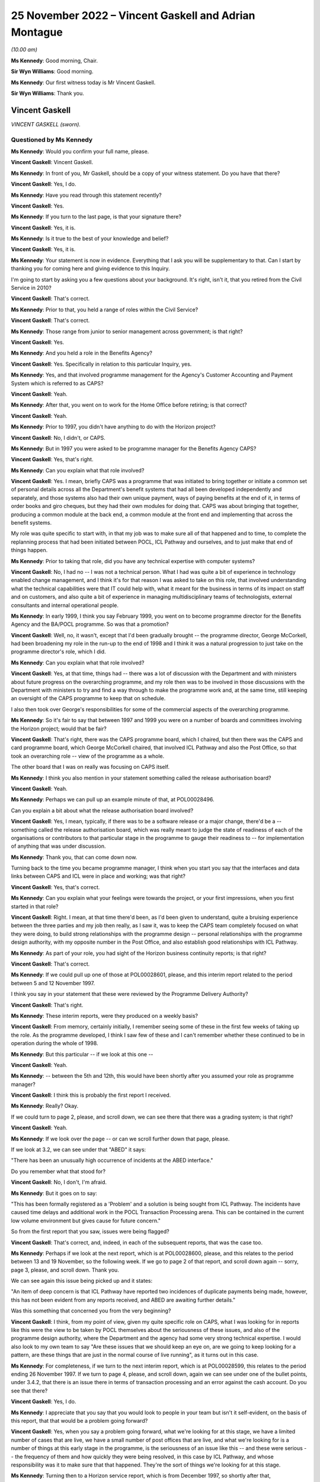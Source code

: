 .. raw:: html

   <a id="hearing-link" href="https://www.postofficehorizoninquiry.org.uk/hearings/phase-2-25-november-2022">Official hearing page</a>

25 November 2022 – Vincent Gaskell and Adrian Montague
======================================================

.. raw:: html

   <details id="hearing-meta" open>
        <summary>
            <span class="open">Hide video</span>
            <span class="closed">Show video</span>
        </summary>
   <lite-youtube videoid="U4_0xYzEPZk" params="rel=0"></lite-youtube>
   </details>

*(10.00 am)*

**Ms Kennedy**: Good morning, Chair.

**Sir Wyn Williams**: Good morning.

**Ms Kennedy**: Our first witness today is Mr Vincent Gaskell.

**Sir Wyn Williams**: Thank you.

Vincent Gaskell
---------------

*VINCENT GASKELL (sworn).*

Questioned by Ms Kennedy
^^^^^^^^^^^^^^^^^^^^^^^^

**Ms Kennedy**: Would you confirm your full name, please.

.. rst-class:: indented

**Vincent Gaskell**: Vincent Gaskell.

**Ms Kennedy**: In front of you, Mr Gaskell, should be a copy of your witness statement.  Do you have that there?

.. rst-class:: indented

**Vincent Gaskell**: Yes, I do.

**Ms Kennedy**: Have you read through this statement recently?

.. rst-class:: indented

**Vincent Gaskell**: Yes.

**Ms Kennedy**: If you turn to the last page, is that your signature there?

.. rst-class:: indented

**Vincent Gaskell**: Yes, it is.

**Ms Kennedy**: Is it true to the best of your knowledge and belief?

.. rst-class:: indented

**Vincent Gaskell**: Yes, it is.

**Ms Kennedy**: Your statement is now in evidence.  Everything that I ask you will be supplementary to that.  Can I start by thanking you for coming here and giving evidence to this Inquiry.

I'm going to start by asking you a few questions about your background.  It's right, isn't it, that you retired from the Civil Service in 2010?

.. rst-class:: indented

**Vincent Gaskell**: That's correct.

**Ms Kennedy**: Prior to that, you held a range of roles within the Civil Service?

.. rst-class:: indented

**Vincent Gaskell**: That's correct.

**Ms Kennedy**: Those range from junior to senior management across government; is that right?

.. rst-class:: indented

**Vincent Gaskell**: Yes.

**Ms Kennedy**: And you held a role in the Benefits Agency?

.. rst-class:: indented

**Vincent Gaskell**: Yes.  Specifically in relation to this particular Inquiry, yes.

**Ms Kennedy**: Yes, and that involved programme management for the Agency's Customer Accounting and Payment System which is referred to as CAPS?

.. rst-class:: indented

**Vincent Gaskell**: Yeah.

**Ms Kennedy**: After that, you went on to work for the Home Office before retiring; is that correct?

.. rst-class:: indented

**Vincent Gaskell**: Yeah.

**Ms Kennedy**: Prior to 1997, you didn't have anything to do with the Horizon project?

.. rst-class:: indented

**Vincent Gaskell**: No, I didn't, or CAPS.

**Ms Kennedy**: But in 1997 you were asked to be programme manager for the Benefits Agency CAPS?

.. rst-class:: indented

**Vincent Gaskell**: Yes, that's right.

**Ms Kennedy**: Can you explain what that role involved?

.. rst-class:: indented

**Vincent Gaskell**: Yes.  I mean, briefly CAPS was a programme that was initiated to bring together or initiate a common set of personal details across all the Department's benefit systems that had all been developed independently and separately, and those systems also had their own unique payment, ways of paying benefits at the end of it, in terms of order books and giro cheques, but they had their own modules for doing that.  CAPS was about bringing that together, producing a common module at the back end, a common module at the front end and implementing that across the benefit systems.

.. rst-class:: indented

My role was quite specific to start with, in that my job was to make sure all of that happened and to time, to complete the replanning process that had been initiated between POCL, ICL Pathway and ourselves, and to just make that end of things happen.

**Ms Kennedy**: Prior to taking that role, did you have any technical expertise with computer systems?

.. rst-class:: indented

**Vincent Gaskell**: No, I had no -- I was not a technical person.  What I had was quite a bit of experience in technology enabled change management, and I think it's for that reason I was asked to take on this role, that involved understanding what the technical capabilities were that IT could help with, what it meant for the business in terms of its impact on staff and on customers, and also quite a bit of experience in managing multidisciplinary teams of technologists, external consultants and internal operational people.

**Ms Kennedy**: In early 1999, I think you say February 1999, you went on to become programme director for the Benefits Agency and the BA/POCL programme.  So was that a promotion?

.. rst-class:: indented

**Vincent Gaskell**: Well, no, it wasn't, except that I'd been gradually brought -- the programme director, George McCorkell, had been broadening my role in the run-up to the end of 1998 and I think it was a natural progression to just take on the programme director's role, which I did.

**Ms Kennedy**: Can you explain what that role involved?

.. rst-class:: indented

**Vincent Gaskell**: Yes, at that time, things had -- there was a lot of discussion with the Department and with ministers about future progress on the overarching programme, and my role then was to be involved in those discussions with the Department with ministers to try and find a way through to make the programme work and, at the same time, still keeping an oversight of the CAPS programme to keep that on schedule.

.. rst-class:: indented

I also then took over George's responsibilities for some of the commercial aspects of the overarching programme.

**Ms Kennedy**: So it's fair to say that between 1997 and 1999 you were on a number of boards and committees involving the Horizon project; would that be fair?

.. rst-class:: indented

**Vincent Gaskell**: That's right, there was the CAPS programme board, which I chaired, but then there was the CAPS and card programme board, which George McCorkell chaired, that involved ICL Pathway and also the Post Office, so that took an overarching role -- view of the programme as a whole.

.. rst-class:: indented

The other board that I was on really was focusing on CAPS itself.

**Ms Kennedy**: I think you also mention in your statement something called the release authorisation board?

.. rst-class:: indented

**Vincent Gaskell**: Yeah.

**Ms Kennedy**: Perhaps we can pull up an example minute of that, at POL00028496.

Can you explain a bit about what the release authorisation board involved?

.. rst-class:: indented

**Vincent Gaskell**: Yes, I mean, typically, if there was to be a software release or a major change, there'd be a -- something called the release authorisation board, which was really meant to judge the state of readiness of each of the organisations or contributors to that particular stage in the programme to gauge their readiness to -- for implementation of anything that was under discussion.

**Ms Kennedy**: Thank you, that can come down now.

Turning back to the time you became programme manager, I think when you start you say that the interfaces and data links between CAPS and ICL were in place and working; was that right?

.. rst-class:: indented

**Vincent Gaskell**: Yes, that's correct.

**Ms Kennedy**: Can you explain what your feelings were towards the project, or your first impressions, when you first started in that role?

.. rst-class:: indented

**Vincent Gaskell**: Right.  I mean, at that time there'd been, as I'd been given to understand, quite a bruising experience between the three parties and my job then really, as I saw it, was to keep the CAPS team completely focused on what they were doing, to build strong relationships with the programme design -- personal relationships with the programme design authority, with my opposite number in the Post Office, and also establish good relationships with ICL Pathway.

**Ms Kennedy**: As part of your role, you had sight of the Horizon business continuity reports; is that right?

.. rst-class:: indented

**Vincent Gaskell**: That's correct.

**Ms Kennedy**: If we could pull up one of those at POL00028601, please, and this interim report related to the period between 5 and 12 November 1997.

I think you say in your statement that these were reviewed by the Programme Delivery Authority?

.. rst-class:: indented

**Vincent Gaskell**: That's right.

**Ms Kennedy**: These interim reports, were they produced on a weekly basis?

.. rst-class:: indented

**Vincent Gaskell**: From memory, certainly initially, I remember seeing some of these in the first few weeks of taking up the role. As the programme developed, I think I saw few of these and I can't remember whether these continued to be in operation during the whole of 1998.

**Ms Kennedy**: But this particular -- if we look at this one --

.. rst-class:: indented

**Vincent Gaskell**: Yeah.

**Ms Kennedy**: -- between the 5th and 12th, this would have been shortly after you assumed your role as programme manager?

.. rst-class:: indented

**Vincent Gaskell**: I think this is probably the first report I received.

**Ms Kennedy**: Really?  Okay.

If we could turn to page 2, please, and scroll down, we can see there that there was a grading system; is that right?

.. rst-class:: indented

**Vincent Gaskell**: Yeah.

**Ms Kennedy**: If we look over the page -- or can we scroll further down that page, please.

If we look at 3.2, we can see under that "ABED" it says:

"There has been an unusually high occurrence of incidents at the ABED interface."

Do you remember what that stood for?

.. rst-class:: indented

**Vincent Gaskell**: No, I don't, I'm afraid.

**Ms Kennedy**: But it goes on to say:

"This has been formally registered as a 'Problem' and a solution is being sought from ICL Pathway.  The incidents have caused time delays and additional work in the POCL Transaction Processing arena.  This can be contained in the current low volume environment but gives cause for future concern."

So from the first report that you saw, issues were being flagged?

.. rst-class:: indented

**Vincent Gaskell**: That's correct, and, indeed, in each of the subsequent reports, that was the case too.

**Ms Kennedy**: Perhaps if we look at the next report, which is at POL00028600, please, and this relates to the period between 13 and 19 November, so the following week.  If we go to page 2 of that report, and scroll down again -- sorry, page 3, please, and scroll down.  Thank you.

We can see again this issue being picked up and it states:

"An item of deep concern is that ICL Pathway have reported two incidences of duplicate payments being made, however, this has not been evident from any reports received, and ABED are awaiting further details."

Was this something that concerned you from the very beginning?

.. rst-class:: indented

**Vincent Gaskell**: I think, from my point of view, given my quite specific role on CAPS, what I was looking for in reports like this were the view to be taken by POCL themselves about the seriousness of these issues, and also of the programme design authority, where the Department and the agency had some very strong technical expertise. I would also look to my own team to say "Are these issues that we should keep an eye on, are we going to keep looking for a pattern, are these things that are just in the normal course of live running", as it turns out in this case.

**Ms Kennedy**: For completeness, if we turn to the next interim report, which is at POL00028599, this relates to the period ending 26 November 1997.  If we turn to page 4, please, and scroll down, again we can see under one of the bullet points, under 3.4.2, that there is an issue there in terms of transaction processing and an error against the cash account.  Do you see that there?

.. rst-class:: indented

**Vincent Gaskell**: Yes, I do.

**Ms Kennedy**: I appreciate that you say that you would look to people in your team but isn't it self-evident, on the basis of this report, that that would be a problem going forward?

.. rst-class:: indented

**Vincent Gaskell**: Yes, when you say a problem going forward, what we're looking for at this stage, we have a limited number of cases that are live, we have a small number of post offices that are live, and what we're looking for is a number of things at this early stage in the programme, is the seriousness of an issue like this -- and these were serious -- the frequency of them and how quickly they were being resolved, in this case by ICL Pathway, and whose responsibility was it to make sure that that happened.  They're the sort of things we're looking for at this stage.

**Ms Kennedy**: Turning then to a Horizon service report, which is from December 1997, so shortly after that, POL00028596, and these reports, were they done on a monthly basis?

.. rst-class:: indented

**Vincent Gaskell**: The service reports, initially when I took on this role, I remember them being almost weekly.  Then I think there seemed to be an increasing gap between these reports being produced, but I can't swear to that.  And I certainly don't recall seeing reports of this nature, say, by the middle of 1998.

**Ms Kennedy**: If we could turn to page 5 of that report, and if we could look at the section "Lost Transactions".

.. rst-class:: indented

**Vincent Gaskell**: Yeah.

**Ms Kennedy**: It says:

"There has now been 46 lost transactions, 8 of which resulted in duplicate payments being made with a total value of £254.75.  The responsibility and liability for these payments lies with ICL Pathway.

"ICL Pathway's preferred option for resolving this problem, is to enforce the commitment of transactions at the point of terminal timeout.  The disadvantage of this approach is that there is a chance that a transaction is forcibly committed although the clerk intended to void the transaction.  If this were to happen then a repudiation would inevitably be made by the beneficiary who would be initially denied payment because the system had falsely registered an encashment. Historical data suggests void transactions are minimal."

So the same issue or similar issue is being picked up again.  Can you explain, in the grand scheme of things you were dealing with, where did this land in the pecking order of things that were on your mind or concerning at the time?

.. rst-class:: indented

**Vincent Gaskell**: I think from the -- and speaking personally -- well, I'll do both for the Agency and for myself.  When I saw issues like this, what was of immediate concern to me when I saw that there were duplicate payments and these were potentially relating to benefit payments, is the impact on the customer: would they be asked to refund the amounts of money that had been overpaid by way of a duplicate payment?  So there is an issue there about customer service and the impact on individuals.

.. rst-class:: indented

There is an impact then on the integrity of the system and -- in terms of what we're looking at.  So, in that case, what I'd be looking to is our finance colleagues, both in the Agency and the Department, to say "Is this something at this point in time we should worry about, is this something that we're content that ICL Pathway are getting on top of to resolve, are we -- again, are we seeing a pattern?"

.. rst-class:: indented

In this case, in terms of duplicate payments there was a period in which we saw some duplicate payments, but, if I recall from mid-1998 onwards, that was less evident, if -- I don't recall any after that.

**Ms Kennedy**: You mention or we mentioned previously the Programme Delivery Authority and I believe you say that you attended some meetings from the beginning as George McCorkell's deputy.

If we could turn one of those up at POL00028310, we can see your name there.

Would you often attend these meetings as a deputy for George McCorkell?

.. rst-class:: indented

**Vincent Gaskell**: No.  No, George usually took this role on himself.

**Ms Kennedy**: How did you find those meetings?

.. rst-class:: indented

**Vincent Gaskell**: I think they were quite challenging, is the best way to describe it.  I think this is where the -- some of the more serious issues on the programme, both in terms of timetabling and any issues that were coming up through programme delivery, would actually be challenged at this senior level.  So I would say these were -- I think the best way I can describe it is challenging: professional but challenging.

**Ms Kennedy**: Various witnesses have said that they found this process frustrating or difficult.  Did you sense that when you attended these meetings?

.. rst-class:: indented

**Vincent Gaskell**: No, I didn't.  I actually found this is where things got a real focus, in terms of whether things were actually being done to schedule and were there any significant issues arising.  When you're in a forum like that and those issues are coming to the fore, where people are actually feeling challenged, I can see how others would find that uncomfortable.

**Ms Kennedy**: Turning then to issues regarding testing, I think you say that there were disagreements about testing requirements between BA and POCL; is that right?

.. rst-class:: indented

**Vincent Gaskell**: When we got to middle to late 1998, that was the case. Not in the early stages but in middle to late 1998, we had a different approach and a different thought process, is the best way I can describe it, as to the extent of testing needed and how testing should be conducted.

**Ms Kennedy**: If we can pull up a board minute from that time, POL00028395.  So this is a "CAPS and Card Programme Board Action Notes" minute --

.. rst-class:: indented

**Vincent Gaskell**: Yeah.

**Ms Kennedy**: -- from 12 June.

If we turn to page 2, we can see under "Detailed Testing Requirements":

"There are still a number of uninvolved differences between BA and Pathway over the Detailed Testing Requirements.  Dave Miller explained that there was a need for a senior level meeting to determine exactly what the testing requirements are going to be.  Peter Crahan said that the issues should be tabled at the Formal Management Review Meeting on 18/6/98.  The Chair sought and received assurance that if this was not the case, escalation routes were in place and that there was the facility to resolve this issue."

So is this around the time that these issues start appearing and are starting to bite?

.. rst-class:: indented

**Vincent Gaskell**: Yes, I think there was a quite -- I'm going to use the term "philosophy" when it comes to approach to testing. We were certainly, having been involved in considerable number of system developments within the Department, we had a particular thought process about what testing was needed for a large scale development of this kind, and that view was not shared, it's fair to say, by both POCL and by ICL Pathway.

.. rst-class:: indented

So, therefore, trying to agree -- and I don't mean that in any critical way of anybody, we just had a different approach.  And we felt that the testing should be more comprehensive and thorough, in our terms, than looked to be scheduled.  So that's where we started to begin to part company on testing.

**Ms Kennedy**: In your view, were those differences fundamental?

.. rst-class:: indented

**Vincent Gaskell**: I think they were, and I think that -- that came to a head in early 1999.  But yes, they were quite fundamental.

**Ms Kennedy**: If we could turn to page 6 of that same document, please, this is "Input into CAPS Programme Board Report for Meeting on 10 July 1998", and if we could look, please, at "Live Operations", we can see that it says:

"The current Release continues to provide a Benefit Payment Service and Order Book Control System for Child Benefit Payments in 204 outlets (119 in the South West & South Wales Region and 85 in the North East Region). From an operational point of view, there are no major threats to business continuity.

"During May, there were approximately 60,000 encashments (including foreign encashments) with a total value in excess of £2 [million].

"However there are concerns that current levels of lost transactions (at 4 per 10,000 encashments), although presently manageable, may not be acceptable to POCL when large volumes of encashments are returned by newly automating post offices.  Reducing the level of lost transactions therefore remains a prime focus for POCL Service Management.  The Priority Level 1 assigned to these problems is focusing the Contractor towards activity addressing POCL concerns and providing remedial action."

So, at this stage, was this really POCL's concern regarding lost transactions, rather than BA?

.. rst-class:: indented

**Vincent Gaskell**: Yes, it was, and that was, as you -- in some of the other papers that I was sent for this Inquiry, that was increasingly the case during 1998, where POCL were increasingly concerned about the number of lost transactions, and that's -- that featured at most of the reports that I saw.

**Ms Kennedy**: If we turn to page 7 of that same document, please, and we scroll down, we can see the "Testing" there under "ICL Pathway Release 2".  Under the second paragraph it says there:

"... some concerns and issues that need to be resolved if End to End and Model Office testing are to start on 3 and 10 August respectively ..."

So both the testing issue and the lost transaction issue are coming to a head at this stage?

.. rst-class:: indented

**Vincent Gaskell**: Absolutely.

**Ms Kennedy**: If we could look at the Horizon service report from, again, a similar time, which is at POL00028589, and if we turn to page 6, we can see, in relation to the Benefit Payment System, that "Incomplete Transactions" is given a whole page for discussion here, isn't it?

.. rst-class:: indented

**Vincent Gaskell**: Yes, it is.

**Ms Kennedy**: Is your memory again, at this stage, this is a POCL issue rather than a BA issue?

.. rst-class:: indented

**Vincent Gaskell**: I think there was a lack of certainty about what the lost transactions were.  As I recall, and my memory may be faulty here, but if -- as I recall, during the course of 1998 there was much discussion about what these lost transactions were.  I think ICL Pathway had a view that some of these, if not a lot of them, were down to user error.  I think the Post Office contested that, and, from our point of view, we just wanted resolution, because we were worried about what would happen when we began to scale up the system during 1999.  So this became quite an issue during 1998.

**Ms Kennedy**: If we turn to page 8 of that document, and can we scroll down and perhaps flip the graphs so we can read them. This is the breakdown of the incomplete transactions that were reviewable at that time; is that right?

.. rst-class:: indented

**Vincent Gaskell**: Yeah.

**Ms Kennedy**: If we turn over the page to page 9, we can see again under "Incomplete Transactions":

"The transaction Processing & ICL Pathway interface remains on 'Amber' status, with incomplete transactions having a large impact on this.

"Other factors which are of concern are:

"unmatched exceptions

"cash account errors.

"Last months report included a statement from TP detailing the impact of incomplete transactions within their domain, in addition, a report has been furnished showing the projected effect in monetary terms to the TO environment."

.. rst-class:: indented

**Vincent Gaskell**: I think it's at this time that it prompted me to ask ICL Pathway for a detailed breakdown of what they knew about lost transactions at that point.  I think it was at this point, rather than later.  And ICL Pathway provided such a summary, which included what had been done to resolve earlier issues and what outstanding fixes and subsequent actions were needed to resolve any remaining issues as they saw them at that time.

**Ms Kennedy**: If we turn to page 23 of this same report, under "Concerns", we can see:

"Lost transactions form 70 per cent of incidents received this month.  Concerns therefore remain and service management is specifically tasked towards resolving the underlying causes.  An action group has been specifically targeted at this for resolution."

At this stage, were you still of the belief that BA would proceed with the project and be party to it?

.. rst-class:: indented

**Vincent Gaskell**: Yes.

**Ms Kennedy**: In spite of all of these issues, you thought that --

.. rst-class:: indented

**Vincent Gaskell**: Absolutely, and I can say that the CAPS team, in particular, were entirely focused on making that happen. That was clearly in our mind that that's what we were going to do.

**Ms Kennedy**: If we move forward, then, to November 1998, if we could pull up POL00028433, and if we could zoom in a bit, please, and down.  This is a letter that you wrote to David Miller at POCL, and you tell him that there are three issues that are outstanding.  You can see the first at the bottom of that page, which is about the provision of test condition analysis for end-to-end testing.

Then if we go over the page, the "analysis of PinICL clearance and prioritisation" and, thirdly, "formalisation of the weekly progress meetings and pre-run checkpoint process for the start of testing", which you describe as "absolutely essential before we enter the final runs of testing".

At this stage, what is the relationship like between you on the one hand and David Miller on the other, or POCL and BA?

.. rst-class:: indented

**Vincent Gaskell**: I would have said we -- David -- I had a very good working relationship with David Miller.  It was professional, again challenging, when we needed to be challenging of each other, but thoroughly professional and I thought it was a good relationship to the point where we could phone each other up if there was an issue that was brewing that we wanted to forewarn each other about, might come up in a meeting.  It would be that type of relationship but testing, challenging.

**Ms Kennedy**: In the last paragraph of this letter you say:

"I also understand that during current phases of testing significant problems are being experienced with the TIP interface and that investigations are underway to determine their severity.  Could you confirm that my understanding is correct and if so what proposals are being considered to address the problems and how will they compact on the current phases of testing and on overall progress towards the NR2 release.  It would be helpful to have a response to this particular set of issues before 13 November."

Would you say that reflects what you've described, the difficulty with testing?

.. rst-class:: indented

**Vincent Gaskell**: Yeah, it was, and we were getting early indications that things weren't going well.  We'd had early indications that there were timetabling issues, we'd had early indications that the testing was not going well, which is actually just fuelling our concerns about the state of progress at that point.

**Ms Kennedy**: If we could turn to page 3 of that document, thank you, and if we could scroll down, this is Mr Miller's response to you on 10 November 1998, and he takes each of these three issues in turn.  If we look at, over the page -- if we look at the final bit in relation to TIP, it says:

"The problems you refer to with regard to the TIP interface are of concern.  Simon Rilot has made that issue his first priority, in order to resolve any problems that may prevent POCL and BA having confidence in the end to end accounting and reconciliation process. He has organised workshops later this week in Chesterfield and you should be aware that the output of those workshops may change the shape of the final phases of testing.  You can be assured that Carol will be directly involved in these discussions."

So, at this stage, there is still quite a lot of back and forth, trying to resolve these issues; is that right?

.. rst-class:: indented

**Vincent Gaskell**: Yeah, that's correct.

**Ms Kennedy**: If we could then turn up the Horizon programme's issues register from December 1998, which is at POL00028377, and if we could zoom in on 10003, it says:

"[The] Inability to achieve satisfactory cash account balancing."

If we also look at 10024, we can also see that there's a reference to the EPOS element.  Thank you.

So this risk register, was this something that you generally had sight of?

.. rst-class:: indented

**Vincent Gaskell**: I can't specifically recall.  I think I probably would have, but I can't specifically recall.

**Ms Kennedy**: If we look over at page 3, please, and if we could zoom out a bit, thank you, the bottom email we can see an email from Sue Muddiman(?), do you remember who that is?

.. rst-class:: indented

**Vincent Gaskell**: Yeah.

**Ms Kennedy**: It says:

"Below is a list of the questions that Dave Miller may be asked by Vince Gaskell at the CAPS and Cards Programme Board ...

"We need to provide the answers for Dave so he can be prepared so I suggest that this is passed to the attendees of the HMT meeting tomorrow for that very purpose."

It goes on to list a number of issues, and it's a number of things that I think, if we scroll back up, we can see that you did ask for these things.  Can you explain a bit about your thinking at the time as to why you asked for these things?

.. rst-class:: indented

**Vincent Gaskell**: Yeah, I think the issue continued to rumble on about the nature of the testing, the scope of it, definitions for entry and exit criteria from testing to judge whether it was a success, all of these building towards whether things were acceptable or not, so what was the acceptance specifications that we'd be looking for.  And the absence of those or the lack of clarity of those was quite a worrying thing because how would you know that the testing had been successful, unless you'd actually agreed those upfront, knew what outputs or outcomes you were looking for.  Those things still at this seemingly, to me, late stage were still outstanding, so that's why I think these were being raised in my name because these were quite an issue for us.

**Ms Kennedy**: If we look at number 2, we can see you raise the issue of inability to achieve satisfactory cash account balancing.  So, at this stage, would you say that comes within the scope of those things you were saying --

.. rst-class:: indented

**Vincent Gaskell**: Oh, yeah.

**Ms Kennedy**: -- at this late stage should have been resolved?

.. rst-class:: indented

**Vincent Gaskell**: Yeah.

**Ms Kennedy**: If I could ask you to look at the second Project Mentors report -- I think actually it's the third one.  It's at POL00031114.  If we could scroll over -- well, actually, staying on that page, we can see that this was sent to George McCorkell, who would have been your boss at the time?

.. rst-class:: indented

**Vincent Gaskell**: Yeah.

**Ms Kennedy**: If we scroll over on to page 2, and down, did you receive a copy of this report at the time?  I appreciate we only sent this to you last night and gave it to you this morning, but --

.. rst-class:: indented

**Vincent Gaskell**: No, I didn't, and indeed, on the front page, it does say that it's not to be shared beyond the addressees.  So no, I didn't receive a copy of that.  I think before I took on the role of programme director from George, George gave me a verbal briefing and mentioned this but I never saw the report.

**Ms Kennedy**: When he gave you that verbal briefing, did he tell you the content or the gist of what the report had said?

.. rst-class:: indented

**Vincent Gaskell**: The gist, yes.

**Ms Kennedy**: So you were aware of its critical findings?

.. rst-class:: indented

**Vincent Gaskell**: Absolutely, which tended to reinforce my view about what we needed to do on the testing front.

**Ms Kennedy**: So you would have become aware of this report in February, when you took over --

.. rst-class:: indented

**Vincent Gaskell**: Yes, that's correct.

**Ms Kennedy**: Turning back, then, to January 1999, if we could pull up POL00028410, and if we could turn to page 3, in the middle of paragraph 8, there's discussion about functionality, and then you're recorded as having said:

"Vince Gaskell said that before the CAPS Programme agreed the entry criteria for End-to-End testing and Single Benefit Model Office an assurance was required on BES functionality, it was agreed that there was a need for further discussion on this subject outside of the meeting."

Then if we scroll further down onto page 6, please -- sorry, staying on that page, paragraph 12, we can also see that you've said:

"Vince Gaskell said that it was the CAPS Programme's perception that Cycle 1 had not gone well because it had generated 20 high/medium PinICLs which had not arisen in the earlier stages of testing.  Andrew Simpkins said that some PinICLs had been expected and that they would all be cleared before Cycle 2."

At this stage, are you starting to feel like things are not going to improve or were you still hopeful that they would?

.. rst-class:: indented

**Vincent Gaskell**: No, I was -- we wanted this thing to improve.  What we were concerned about is that there were signs that things weren't going well and that each of these cycles of testing where we were expecting less PinICLs to be generated, then that's not what we were seeing.  So we never got to a stage where we saw what we would regard as a clean run of testing.

**Ms Kennedy**: Turning then forward to February 1999, so this is when you've taken over as programme director, if we could pull up POL00028408, please, this is a CAPS programme board report and, if we scroll down, please, we see here, again, the raising of the issue of incomplete transactions:

"Historically Incomplete Transactions have been reported a month in arrears due to the frequency of ICL Pathway's reports.  However, because of their importance the current status of ITs will now be reported based on the latest information produced by the BSM Incomplete Transaction Workshop."

So again at this stage, this late stage of February 1998, this is being reflected in the notes of the board meetings?

.. rst-class:: indented

**Vincent Gaskell**: And what we were looking for there, I mentioned we were looking throughout the process about trends, and there's a reference here to what had happened the previous month, and the numbers in the previous months.  So these were things we were just keeping a careful eye on.

**Ms Kennedy**: If we turn over the page to page 2, then scroll down to the bottom, we can see that testing is raised again as an issue, and if we scroll on to the next page, can we have two pages -- yes -- saying that this needs to be resolved, essentially?

.. rst-class:: indented

**Vincent Gaskell**: Yeah.

**Ms Kennedy**: Moving then forward to March 1999, there was a meeting between BA and POCL teams, and if we turn it up on HMT00000018, and we can see that you were in attendance there.

If we scroll on to the second page, it mentions that you're feeling positive about a new approach.  Could you explain whether that reflected your attitude at the time?

.. rst-class:: indented

**Vincent Gaskell**: I think that rather overegged it.  I think what I was desperately keen to do is that there had been quite a lot of discussion already taking place about the future of the programme, and I'm more action orientated, and this was an opportunity to say how could we at least try and get a grip on one aspect of this, which is what they were referring to in this particular paragraph.

.. rst-class:: indented

So this was an opportunity to do some work that might help us progress to a point where we could make a decision on a way forward.  That's what I was keen to do and I think that's what was reflected in my enthusiasm to take up this approach.

**Ms Kennedy**: In April 1999, it was decided that BA CAPS would not be undergoing the live trial, and this decision was confirmed, if we turn up POL00028405.  Can you explain a bit about why that decision was taken?

.. rst-class:: indented

**Vincent Gaskell**: Okay.  Just first of all, to explain Val Curran actually took over the programme manager's role from me, working to me as the programme director.  So this was where we'd had increasing concerns -- as reflected in the CAPS and card programme board minutes, that you've already alluded to, that George McCorkell chaired in January -- where issues to do with what we had seen from the evidence from testing was not good.  We'd not got to a stage where we'd seen a clean run of testing, and yet we were being asked by POCL and by ICL Pathway to progress to the next stage, which actually quite worried us, because we were then worried about what did that mean for timetable -- the timetable overall.

.. rst-class:: indented

I'll start with that point first of all, because the timetable had not been adhered to, even since the re-plan in 1997.  So we were concerned then about what that would mean for the timetable for work on our major benefit systems that would need to be involved for the multi-benefit stage during 1999.  That was the first point.

.. rst-class:: indented

The second stage, and perhaps most crucially, we didn't have confidence that sufficient testing had been done to make sure that we weren't going to experience further problems and, therefore, further delays during the next stage of testing.  It's a difficult one for us to conceive of a situation in which you would progress to the next stage of a live trial and possibly towards acceptance because -- possibly towards acceptance and therefore exchanging large amounts of money, public sector -- public money into ICL Pathway, if we weren't certain that it was the right decision to proceed and we were far from certain that it was the right decision to proceed, regardless of all the other considerations that were taking place way above us in terms of ministerial discussions.

.. rst-class:: indented

This was at a programme level: was it sensible to progress with the timetable that was being put on the table, given what we had seen from the earlier stages of testing and the lack of resolution of some of the outstanding matters.

.. rst-class:: indented

One specific is that, to move from one stage of testing to another, even though we were assured that the PinICLs were being resolved during the previous stage of testing, that might have been the case but you get to the next stage, you worry whether the resolution of those PinICLs has actually undone something as you move to the next stage of testing.

.. rst-class:: indented

So that's why we wanted to get to a point where we could see a cleaner run of testing, which we never got to, and therefore we concluded it was more realistic to pause and that's why we'd decided not to progress.

.. rst-class:: indented

That decision was not taken by Val Curran, it was taken in discussion with myself with the Agency chief executive, with the Department's Permanent Secretary and also with the Secretary of State.

**Ms Kennedy**: It's been suggested that one of the reasons why the BA didn't undergo the live trial was because it knew that the DSS was halfway out the door and didn't fully intend to go through with the project.  What would you say in response to that?

.. rst-class:: indented

**Vincent Gaskell**: I would say I don't accept that, certainly not at the level I was working at, and certainly not with my intention to try and make this programme work.

.. rst-class:: indented

The efforts that we'd gone to, to work with POCL to try and resolve the outstanding matters in terms of testing, the efforts we'd gone to with ICL Pathway to adjust our dates to try and make things happen, none of that is -- all those efforts -- none of that is consistent with that point of view, so I reject that point of view.

**Ms Kennedy**: If we could turn up POL00028406, please.  This is a letter from David Miller to you on 8 April 1999 dealing with issues that you've raised in respect of the project.  But if we could turn over the page to page 2, the "Stability of the Solution", and looking at the first paragraph, he says:

"We cannot understand the assertion that the 'level of risk of new faults arising is unknown'.  Clearly there is progressive evidence from each of the test cycles and acceptance reviews.  We cannot of course be certain that no new faults will arise but that is the nature of the process.  The CAPS/Benefit Payment System ... areas have performed consistently as testing has progressed, with the later faults arising from specific conditions and not from underlying design flaws.  We believe the BA itself recognises that the BPS elements of the system are stable."

Was that your position?  Would you have accepted that those aspects of the system were stable?

.. rst-class:: indented

**Vincent Gaskell**: Yes, I think I would.  I think it was just the wider picture that we were concerned about, and the scale of issues facing POCL and ICL Pathway in particular, from the test results, so -- and we were therefore about what impact that might have on the quality of the system that was being -- as we entered into live trial, and what impact that might have on timetable subsequently to put things right.

**Ms Kennedy**: What was your relationship with Mr Miller like at this specific time, April 1999?

.. rst-class:: indented

**Vincent Gaskell**: Still I would say quite professional.  I think we both were able to express disappointment that we couldn't agree, but that's quite natural in a situation like this.  I would still say it was professional and good natured.

**Ms Kennedy**: On 11 May 1999, you proposed that Child Benefit customers be removed from the Benefit Card Payment.  If we could turn up DWP00000007, yes, that's the one, and if we could turn to page 6, please, and scroll down, please.  This is a memo that you wrote to Bruce McNiven at the Post Office and Tony Oppenheim at ICL, and you say:

"Further to discussions last week regarding the removal of Child Benefit Customers from the [Benefit Payment Card], I undertook to provide you with some further details on the CAPS view of how this might be performed.

"In order to successfully remove all customers from Benefit Card Payment, ensure continuity of benefit payment and avoid adverse publicity full co-operation would be required from ICL Pathway, POCL and DSS.  In order to be fully prepared, should a decision be taken to remove customers from card payment, we would recommend that early meetings are held with all three parties to:

"understand the overall framework for the removal of customers;

"develop and agree the detailed processes which need to be undertaken;

"develop and agree a testing and implementation plan, which would be used to remove customers from card."

So at this stage what's happening?  What discussions are happening in relation to the Child Benefit customers being removed?

.. rst-class:: indented

**Vincent Gaskell**: I think -- I'm trying to recall where this sat with the discussions between ministers and -- of both departments and with the Treasury.  But, clearly, if cards were not going to continue, then we would need to work out what we needed to do about existing customers on Child Benefit.  So, again, this was a preparatory piece of work to understand what we would need to do.

**Ms Kennedy**: If we turn back to page 1 of that document, and this records the Benefit Payment Card being cancelled, how did you feel about that at the time?

.. rst-class:: indented

**Vincent Gaskell**: It was mixed feelings, to be honest, because I was relieved, the programme team were relieved, we'd got a decision, and we could move on to, towards using what we -- the work we'd already gone to prepare for ACT. But disappointment that things had come to had a head like this.

**Ms Kennedy**: If we could turn up POL00028730, this is a letter that you wrote to -- sorry -- to John Bennett, and if we read the first paragraph, we see:

"We reject your allegations that we are in breach of our obligations to Pathway under the Related Agreements. We do not agree that all of the CCNs listed in the schedule to your letter are waiting for a response from us."

What is the relationship like at this stage?

.. rst-class:: indented

**Vincent Gaskell**: With ICL Pathway?

**Ms Kennedy**: Yes.

.. rst-class:: indented

**Vincent Gaskell**: I think that it was quite difficult by now.  I think they were understandably feeling pretty sore about the decision that had been taken to cancel the Benefit Payment Card and pretty sore about the -- I can't remember at what point we had reached in trying to get a settlement of commercial matters with ICL Pathway at this point, but they were pretty sore about the way things were looking.

**Ms Kennedy**: If we could turn to page 3 of that document, and scroll down.  Sorry, this is the letter that you wrote to Bruce McNiven, which states:

"As I indicated to you during our [phone] conversation yesterday, the reports I have received following the Data Centre Migration differ to the information you have now provided in your letter about the scale of the problems that have arisen."

What was the scale of the problems at that time?

.. rst-class:: indented

**Vincent Gaskell**: A number of -- I can't remember the specific number, but it was a significant number of Child Benefit customers had been affected by the data centre migration.  I think it was affecting the likelihood that they would not have continuity of payment through the Benefit Payment Card, so we needed to take remedial action to put that right.

**Ms Kennedy**: Around this time, KPMG prepared a report, if we turn up HMT00000008, thank you.  If we look at page 5, and if we scroll into and down, please, we can see that you contributed to this report.  Can you explain what that involved?

.. rst-class:: indented

**Vincent Gaskell**: Yes, I mean, the -- by this stage, the Department and other government departments were heavily involved in working out what to do next, not just in terms of the Benefit Payment Card but what it would mean for continuity of payment by order book in the short-term and movement towards ACT.  So my role, therefore, on behalf of the Benefits Agency, was to co-ordinate input to that, some of which was more data specific in terms of flows of -- and projected flows of order book payments, and so on.  So anything technical about CAPS and what we would need to do was input to that too but this was more about supporting the Department and the -- and Government ministers on trying to find a way forward, or to provide them with information that would help with the options that were under consideration.

**Ms Kennedy**: Subsequently, you received various letters from Mena Rego at the Post Office.  If we could turn up NFSP00000041, please, and if we could scroll down.

Sorry, if we could go to page 6 of that document, and scroll down, please.

This is a letter that she wrote to you regarding acceptance, and it says:

"Following our discussions on Acceptance on Wednesday 23 June -- when I believed we were on the same wavelength -- I was not a little surprised to hear from my contract team that we had now received a draft schedule 16b.  This seeks (amongst other things) to impose a full blown Acceptance process on POCL for the OBCS service which effectively replicates and enhances the previous arrangements between POCL and ICL.

"Given the stage we are at on acceptance with ICL, and bearing in mind your own Team's heavy involvement (and Leadership) on the definition and development of the solution as well as the early stages of the Acceptance process, I believed we had agreed that the way forward was to carry on informing and consulting you regarding the OBCS service whenever appropriate."

Can you explain what's going on here?

.. rst-class:: indented

**Vincent Gaskell**: Yes, I think Mena and my memory of what we'd discussed clearly diverged.  We were still looking for acceptance, understandable acceptance, for what was to happen with the Order Book Control Service and how we were going to be satisfied that was going to be working okay in the short term.

**Ms Kennedy**: What did you think about the Horizon project going forward and whether or not it would be viable for POCL? Was that something that you thought about at the time, after BA withdrew?

.. rst-class:: indented

**Vincent Gaskell**: I think things that I'd discussed with Dave Miller and others were that, on the back of the view that we took about the state of readiness to move into live trial, my concern for them was whether they were going to continue to face ongoing issues of timetabling and also quality of the software that they were going to be operating.

**Ms Kennedy**: Thank you.

Chair, I don't have any further questions for Mr Gaskell.  Do you have any questions at this stage?

**Sir Wyn Williams**: No, I don't, thank you.

**Ms Kennedy**: Sir, I'm not sure whether any of the core participants have questions.

Yes, Mr Stein does.

**Sir Wyn Williams**: Right.  Over to you, Mr Stein.

Questioned by Mr Stein
^^^^^^^^^^^^^^^^^^^^^^

**Mr Stein**: Thank you, sir.

Mr Gaskell, my name is Sam Stein and I represent a large number of ex-subpostmasters, mistresses and managers.

I will take you, if I can, please, straight to a document, which is FUJ00075730.  We should be seeing there, as you can see on this page, this is a document saying:

"Presentation/Demonstration to [Right Honourable] Frank Field MP, Minister for Welfare Reform [and then the date] 16th July 1998."

You should have been provided with, I think, some of these materials beforehand and hopefully you have had an opportunity to read them?

.. rst-class:: indented

**Vincent Gaskell**: I only saw them first thing this morning.

**Mr Stein**: In that case, I will take you slowly to the point I'm about to make.

Can we go to page 18 within the Relativity pagination.  Thank you.  If we look at this document, which, you see at the top, it says "Eyes on The Future", the bottom strapline says "Feet On The Ground".  Under "Fraud Savings", it says this:

"Positive authorisation of all payments

"Counterfeit/lost/stolen cards

"Cardholder verification

"Pick Up Notices ...

"Extended Verification Procedure ...

"Signature and card detail checks.

"Fraud Risk Management Service

"Monitoring, trend analysis

"Investigation support."

So we can see what's being discussed here, which is the need for particular aspects of the system in operation.  Now, this appears to be in reference to the time period when we're looking at the involvement of BA, the Benefits Agency, yes?

.. rst-class:: indented

**Vincent Gaskell**: It does look that way, because we're talking about, really, cards and replacing paper-based methods of paper.

**Mr Stein**: Exactly and that was the desire of the Benefits Agency, which was to move to ACT, the card system; is that correct?

.. rst-class:: indented

**Vincent Gaskell**: Well, it's to move to the card system, in the first instance, and ACT eventually.

**Mr Stein**: Yes.  Now, my question in this aspect of things is that we can see that this relates to the Benefits Agency, we can see what's being said about fraud savings, we're aware, or the Inquiry is aware, that there was a considerable concern within the Benefits Agency about millions being lost through fraud, yes?

.. rst-class:: indented

**Vincent Gaskell**: Absolutely.

**Mr Stein**: Right.  So let's look at the other side of things.  What information did you have at that time about the Post Office's prosecution service or Post Office prosecutions more generally?

.. rst-class:: indented

**Vincent Gaskell**: I, personally?  None.

**Mr Stein**: Were you even aware that the Post Office prosecuted its own cases?

.. rst-class:: indented

**Vincent Gaskell**: Only as a general member of the public.

**Mr Stein**: Were you aware that the Post Office had its own investigation team?

.. rst-class:: indented

**Vincent Gaskell**: No.

**Mr Stein**: Thinking back, can you help, then, with this: what discussions were you involved in or knew about between the Post Office, Pathway and Government?  What discussions were ongoing about the prosecutional needs of the Post Office?

So this is the BA, the Benefits Agency; what was the Post Office saying about their issues with investigations and prosecutions?

.. rst-class:: indented

**Vincent Gaskell**: I'm not aware there were any and, just from memory, thinking back to the CAPS and card programme board, which is where the overarching programme was reviewed by the Agency, that was never an issue that came up, that I can recall.

**Mr Stein**: Now, the same question, just departing slightly from prosecutions, which I've said so far.  The Post Office also deals with its own civil cases in relation to monies that they decide that they should, at that time, seek to recover through the civil courts.  Again, what discussions were there from the Post Office as to its needs regarding the use of material from the Horizon system for civil actions?

.. rst-class:: indented

**Vincent Gaskell**: None that I'm aware of.  And I can only -- just in order to try and be helpful, when the issues cropped up about incomplete or lost or duplicate transactions, issues like that were never mentioned.

**Mr Stein**: If we can cap this off, then, did you ask any questions about it?  They weren't mentioned but did you say "Well, what's going on with your side of all of this?"

.. rst-class:: indented

**Vincent Gaskell**: Only insofar as what was the impact of the lost, missing and incomplete transactions, where the suggestions were being made that this could be down to user error by subpostmasters.  That was where the focus was.

.. rst-class:: indented

Never was it suggested or even mentioned, for instance, that there might be something inappropriate taking place.  This was more about whether the system was performing or whether the staff who were operating the system in sub post offices were doing it in the right way.

**Mr Stein**: All right.  So if summarise this, then, essentially, you don't recall there being any discussions from the Post Office about the needs of their own systems for investigations for civil actions or prosecutions?

.. rst-class:: indented

**Vincent Gaskell**: No, at no stage.

**Mr Stein**: I'll take you to a separate document, please, which is POL00028530.  Now, we will see this one at -- if we can just go down to, I think it's the second page, yes, there we go, right.

Does this come under the same heading of a document you looked at this morning or had this morning?

.. rst-class:: indented

**Vincent Gaskell**: You'll have to show me more, I think.

**Mr Stein**: You can see what this is, "BA/POCL Automation Project, Interdepartmental Working Group Report To Ministers", okay?  So the date of this is 13 November 1998, so if that helps orientate ourselves.

Can we go to the top of page 8, please.  Now, at page 8, therefore, under this document, described as being "Restricted -- policy and commercial" at the top there, if we can highlight, please, the third -- no, sorry, before we do that, let's just read the first couple of lines.  It starts with:

"the ability of the Post Office to manage changes to the network under each scenario."

So they're talking about the various possible ways forward.  Then the next bit is "Keys issues will be", okay?  Now, the first one is:

"how to maximise POCL's existing customer base as benefit payment switches to ACT ..."

Fine.  Then next one:

"how to maintain relations with existing clients who are looking to automation to improve services ..."

I'm going to concentrate on the third one.  Third bullet point -- and if you could highlight that, Frankie, I'd be very grateful.  Thank you:

"how to ensure that the subpostmasters (private agents who run the majority of the post office network) perceive that post office business can provide a viable future and do not voluntarily exit the market (reducing the ability of the [Post Office] to manage network closures and migrate business to other offices)."

Then next paragraph, please, paragraph 21, if we can move just slightly down to that, so it's centred in the page we're looking at -- thank you, and highlight paragraph 21 this time, please.  Thank you.

Paragraph 21:

"Under all options the Post Office will be seeking to manage a reshaping of the network, against a background of commitment to a nationwide network of post offices.  Their objective is to retain the current levels of access, especially in rural areas, but to reduce overprovision in some urban and suburban areas, replacing some physical offices with electronic access points.  Current trends would in any case see a reduction in the rural network by some 200 offices each year, and a gradual shift to ACT-based methods of payment over time (by 2009/10 almost 50% of claimants are expected to have switched to ACT).  Compared to the current network of 19,000 offices, POCL believe that their vision for the future could be served by a network consisting of around 11,000-13,000 full service offices supplemented by 5,000-10,000 electronic access points, many of which could continue to be sited in existing post offices.  In practice however we recognise that any network of the future will be constrained by the same combination of history and politics that has shaped today's network."

So we can see mentions here of the potential impact of Horizon system, we can see that there is reference to ACT matters, to which you're very familiar.

Now, can we start, therefore, with the third bullet point:

"how to ensure that the subpostmasters ... perceive that post office business can provide viable future ..."

Were you aware that the Post Office was seeking to ensure that subpostmasters and mistresses and managers could perceive that the Post Office business could provide a viable future?

.. rst-class:: indented

**Vincent Gaskell**: I think we were -- all of us that were associated at a particular level in the programme were well aware that one of the reasons we were doing the Benefit Payment Card was about the future viability of the Post Office network, we knew that.  I mean, that was just common knowledge.  And even when we came to the decisions about cancelling the Benefit Payment Card, from the work I was doing with ministers and with the Treasury, was looking about how we could smooth the transition to ACT, to help the Post Office network.

.. rst-class:: indented

So we knew there was an impact on the network, there would be an impact on subpostmasters, we knew that, so this was about -- by the way, I never, I was not involved in producing this document and I didn't receive it at the time but they were the sort of things that were on our minds.  We were aware about the impact on the Post Office network about decisions that were being taken.

**Mr Stein**: As it says here, that "subpostmasters (private agents who run the majority of the post office network)", you realise, of course, that subpostmasters are running a small business that they've invested their own time, energy and funds into, yes?

.. rst-class:: indented

**Vincent Gaskell**: Yes.

**Mr Stein**: You're aware that these are individuals that, no doubt in order to have purchased the physical premises, will have taken out loans and mortgages and the like, yes?

.. rst-class:: indented

**Vincent Gaskell**: Yes.

**Mr Stein**: You're aware that these are small businesses that depend upon the Post Office income in part and also, of course, on any footfall coming through their post offices as to any other aspects of things that they sell; you're aware of all of that?

.. rst-class:: indented

**Vincent Gaskell**: I know of talking to them.  I also consulted(?) subpostmasters about matters, yes.

**Mr Stein**: Because this appears to be saying to those receiving this "Private and Confidential", commercially marked, restricted document, this appears to be saying to everyone that "What we're about to do with the Horizon system is move towards the cutting, by a huge number, of Post Office branches and let's make sure that the subpostmasters and mistresses don't realise that that's about to happen when we're going to implement Horizon". That's what it appears to say, doesn't it?  Otherwise the word "perceive":

"how to ensure that the subpostmasters ... perceive that post office business can provide a viable future and do not voluntarily exit the market ..."

.. rst-class:: indented

**Vincent Gaskell**: You're asking me to offer a personal opinion on this document that I saw this morning, and reading into that literally, it does -- it does look that way.

**Mr Stein**: Yeah.

.. rst-class:: indented

**Vincent Gaskell**: But from -- again, I think trying to keep this in perspective about what the programme was trying to achieve overall, there were two conflicting -- not two conflicting; there were two sets of requirements here. There was the Department of Social Security's requirements and needs, in terms of payment modernisation, and also the needs of the Post Office network, and I think most people recognised that there was always going to be a tension between those two things.  And I think whoever prepared this document, I think to some extent, was reflecting the reality of the coming together of those two requirements.

**Mr Stein**: Because this seems to be setting out that to achieve a reduction from 19,000 post offices to something like 11 to 13,000 offices -- I mean, if we look at that at a rate of some 200 a year, then that's going to take 35 years.  That can't be right, so this is looking at a reduction to get it within these sort of timescales, being a very fast reduction of -- I can't work it out, but it's well over a third of the post offices that exist.

What were you aware of, in terms of making sure that subpostmasters, you know, knew about this intention?

.. rst-class:: indented

**Vincent Gaskell**: It was not my role to make sure that subpostmasters --

**Mr Stein**: That wasn't my question.  What were you aware of?

.. rst-class:: indented

**Vincent Gaskell**: I wasn't aware of what steps the Post Office were taking in discussion with subpostmasters.

**Mr Stein**: You see, this appears to show that, by the subpostmasters committing themselves to work with the Post Office on the rollout of Horizon, in a timely fashion, that these were essentially turkeys working their way towards their own Christmas.  What do you say about that?

.. rst-class:: indented

**Vincent Gaskell**: I think, again, you're asking me to offer a personal view in hindsight, and all I can say is at the time these were -- the impact that was going to happen to the Post Office network was entirely a matter for the Post Office network and for their respective ministers, and not the Benefits Agency.

.. rst-class:: indented

We were aware of it and, therefore, there were factors that we took into account in trying to manage the migration to ACT but that was it.

**Mr Stein**: Mr Gaskell, this is a briefing to ministers, so this appears to be the Post Office setting out its intention and setting out what it wants to do, "Let's keep it away from subpostmasters"?

.. rst-class:: indented

**Vincent Gaskell**: I don't know what was in the minds of the people who were preparing that submission to ministers.

**Mr Stein**: Excuse me one moment.

*(Pause)*

**Mr Stein**: Thank you, Mr Gaskell.

**Sir Wyn Williams**: Are there any other questions?

**Ms Kennedy**: Sir, I'm looking around, and I can't see that anyone else is about to stand up.

Do you have any questions?

**Sir Wyn Williams**: Fine.

Thank you, Mr Gaskell, for, firstly, making your witness statement and, secondly, coming to answer Ms Kennedy's and Mr Stein's questions.  I'm very grateful to you.

.. rst-class:: indented

**Vincent Gaskell**: Thank you.

**Ms Kennedy**: Chair, could I propose that we take a 20-minute break now before the next witness --

**Sir Wyn Williams**: Certainly, yes.

**Ms Kennedy**: -- coming back at, shall we say 11.35?

**Sir Wyn Williams**: That's fine by me, thank you very much.

**Ms Kennedy**: Thank you.

*(11.12 am)*

*(A short break)*

*(11.37 am)*

**Mr Blake**: Sir, can you see and hear us?

**Sir Wyn Williams**: Yes, I can.

**Mr Blake**: The next witness is Sir Adrian Montague.  I should say, we may well be finished before lunch.  If we're not, we may go through lunch with your permission, sir.

**Sir Wyn Williams**: I am more than happy to complete Sir Adrian's evidence, provided that can be done reasonably, and then we break for the day.  All right?

**Mr Blake**: Thank you very much.

Sir Adrian Montague
-------------------

*SIR ADRIAN MONTAGUE (sworn).*

Questioned by Mr Blake
^^^^^^^^^^^^^^^^^^^^^^

**Mr Blake**: Can you give your full name, please.

.. rst-class:: indented

**Sir Adrian Montague**: Adrian Alastair Montague.

**Mr Blake**: Sir Adrian, thank you very much for coming today.  As you know, I ask questions on behalf of the Inquiry.

Do you have in front of you a witness statement?

.. rst-class:: indented

**Sir Adrian Montague**: I do.

**Mr Blake**: Is that dated 16 September of this year?

.. rst-class:: indented

**Sir Adrian Montague**: Yes, it is.

**Mr Blake**: Could I ask you to turn to the final page or page 12. Is that your signature on that page?

.. rst-class:: indented

**Sir Adrian Montague**: Yes, it is.

**Mr Blake**: Is that statement true to the best of your knowledge and belief?

.. rst-class:: indented

**Sir Adrian Montague**: It is, but I have to make two comments on the statement. Firstly, there's a small factual error in paragraph 10.

**Mr Blake**: Shall we bring it up, it's `WITN04000100 <https://www.postofficehorizoninquiry.org.uk/evidence/witn04000100-sir-adrian-montague-witness-statement>`_.  Thank you.

Which paragraph would you like to begin with?

.. rst-class:: indented

**Sir Adrian Montague**: Paragraph 10.

**Mr Blake**: Thank you.

.. rst-class:: indented

**Sir Adrian Montague**: Roughly halfway through that paragraph, you will see I describe the composition of the panel, including Bill Robins and Alec Wylie, and then I say that, respectively, they were the former head of the Northern Ireland Social Security Agency and the former Director General of Communications and Information Services at the MoD.  I'm afraid I transposed their affiliations.

.. rst-class:: indented

So Bill Robins, I think, was the former Director General of Communications and Information Services at the MoD and Alec Wylie was the former head of the Northern Ireland Social Security Agency.  I apologise for the mistake.

**Mr Blake**: No apology required.  Thank you very much.  There is one other change that you have.  Do you want to deal with that now or do you want to deal with that at an appropriate time?

.. rst-class:: indented

**Sir Adrian Montague**: It concerns paragraph 11 but, as we discussed before, before starting, I think it makes more sense -- more sense in the context of the flow of my evidence -- to take it when we come to paragraph 11.

**Mr Blake**: Thank you very much.  That witness statement and the exhibits will go into evidence and the matters that I'll deal with today are supplementary to that.  But I'm going to start with your background.  You trained as a lawyer and became a partner at Linklaters; is that right?

.. rst-class:: indented

**Sir Adrian Montague**: I did.  I did.

**Mr Blake**: Your expertise was advising on big projects like the Channel Tunnel?

.. rst-class:: indented

**Sir Adrian Montague**: Yes.

**Mr Blake**: You then moved to Kleinwort Benson as head of project finance and later global head of project finance; is that correct?

.. rst-class:: indented

**Sir Adrian Montague**: I did.

**Mr Blake**: Then you joined the Private Finance Initiative Taskforce in the Treasury in 1997 until 2000?

.. rst-class:: indented

**Sir Adrian Montague**: That's correct.

**Mr Blake**: After that you have returned to the private sector, you have been chairman of Friends Provident and then chairman of Aviva; is that correct?

.. rst-class:: indented

**Sir Adrian Montague**: Among other jobs, yes.

**Mr Blake**: I'm going to start today with some very broad questions and they relate to you as somebody with significant commercial experience.  Can I ask you: what was your view of how the Post Office was run during your involvement in this matter?

.. rst-class:: indented

**Sir Adrian Montague**: I'll start with three general comments.

**Mr Blake**: Absolutely.

.. rst-class:: indented

**Sir Adrian Montague**: Firstly, like many other witnesses, I'm very aware that the events we're discussing took place 25 years ago. Before I received the papers from the Inquiry's legal team, frankly I had very little residual knowledge of the events of 1998.  Those papers have prompted a lot of recollections and I'm using those recollections as the basis of my evidence today, but I'm also conscious that there are still a lot of gaps in my memory.

.. rst-class:: indented

Secondly, in circumstances like this, there's a very strong temptation to comment in hindsight, partly because of the terrible distress suffered by the subpostmasters and subpostmistresses, I have dipped into the testimonies from the first phase of the Inquiry and, to be frank, I find them very distressing.  So, speaking to counsel for subpostmasters and subpostmistresses, they have my sympathy.

.. rst-class:: indented

That's the reason why you have to struggle against hindsight, and there is also one comment that we'll come to where I think I was speaking in hindsight.  That apart, I have tried to speak from my memory of the facts as they stood at the time.

.. rst-class:: indented

Then, thirdly, in preparing for this evidence today, I have read the evidence of Mr Copping, who you -- who the Inquiry interviewed earlier in Phase 2, and I found some of his evidence unexpected.  It's also a little awkward because, in some of my recollections, I do differ from Mr Copping and, therefore, I will try put especially the role of the panel in context as we go through this morning.

**Mr Blake**: Thank you very much.

Trying as best you can, without the benefit of hindsight, what was your opinion at the time of how the Post Office was run?

.. rst-class:: indented

**Sir Adrian Montague**: Well, I had, I think, limited engagement with the Post Office, because the panel heard from the Post Office on a number of occasions, I obviously saw the Post Office's performance through the documents that we had at the time and, I mean, they appeared to me to be reasonably well organised, struggling, I think, with this procurement.  I think both the Post Office and the Benefits Agency in different ways struggled with the procurement.

.. rst-class:: indented

I think it was clear that, even if they had been in accord at the outset, by the time I became involved, the Benefits Agency and the Post Office were in different places, and that made life inconvenient for everyone.

**Mr Blake**: When you say they struggled, was that a matter of expertise or an issue to do with technical knowledge or something else?

.. rst-class:: indented

**Sir Adrian Montague**: I think ... I think it was partly their grip over the procurement and the way in which they were supposed to be overseeing the performance of ICL.  I think they had -- they had failed to develop a comprehensive and effective approach towards managing the project.  But beyond that, it was quite difficult for me to comment on the rest of the Post Office.

**Mr Blake**: What were your views of the level of government involvement in the Post Office at that time?

.. rst-class:: indented

**Sir Adrian Montague**: It was not apparent to me.  I mean, what we saw were a limited number of people from the Post Office and from Post Office Counters.  On the different working groups there were obviously representatives from the DTI, the Post Office's supervisory Department.  I had no ministerial contact with anyone except, I think, briefly, Stephen Byers.

**Mr Blake**: Was your view of the Post Office one that was independent of government or not?

.. rst-class:: indented

**Sir Adrian Montague**: I saw -- I saw no evidence that the Post Office was being constrained by government in its handling of the procurement.

**Mr Blake**: How about ICL, what was your level of involvement with ICL and your view as to how that was run as a company?

.. rst-class:: indented

**Sir Adrian Montague**: Well, again, I spent a lot of time with ICL over the period that the panel was involved.  If I can just take a step back and think about the chronology here.  For the period from sort of March until the summer break, I was quite intensively involved --

**Mr Blake**: This is 1998?

.. rst-class:: indented

**Sir Adrian Montague**: It's 1998.  I was intensively involved through the panel proceedings and preparation and, as it were, mopping up afterwards.  In the autumn between September and just before Christmas, there was intensive engagement between the public sector and the Post Office, and the Benefits Agency and ICL, and I came to know ICL, I think, probably better then than I had during the period of the panel's engagement.  Then after Christmas, the baton really passed to Steve Robson, who was the man in charge of the final negotiations with ICL.

.. rst-class:: indented

Here it's difficult to avoid hindsight.  I mean, the impression I had at the time was of an organisation, frankly, struggling, I think, to see its way through technical solutions, commercially an adept organisation, presentations they made to Government were quite slick. But, overall, you know, they were competent people but I think they were being let down by, again, their organisation on the project.

**Mr Blake**: Are you talking about a managerial level, below the managerial level, any particular --

.. rst-class:: indented

**Sir Adrian Montague**: It's really only the managerial level I had contact with, and board members of ICL.

**Mr Blake**: I'm going to begin with procurement, something that you weren't involved in.  The tendering process took place in April and May 1996 under the Conservative Government. Am I right to say you had no involvement at that time?

.. rst-class:: indented

**Sir Adrian Montague**: You are correct.

**Mr Blake**: Did you become aware at some stage that there had been three shortlisted suppliers, Cardlink, IBM and Pathway?

.. rst-class:: indented

**Sir Adrian Montague**: No, not really.  I've obviously become aware of it since in looking at some of the testimony.

**Mr Blake**: When you say "since", is that because of the Inquiry rather than knowledge at the time?

.. rst-class:: indented

**Sir Adrian Montague**: Yes.  I mean, what the panel -- the panel took the view that we were there to try to help the parties in expressing a view on technical viability, then trying to sketch out a way forward, and I think we'd consciously steered away both from any pre-contractual negotiations, which frankly didn't feature at all, and also from trying to attribute blame.  This was a panel focused on trying to find constructive solutions to the difficulties that the parties found themselves in.

**Mr Blake**: Were you aware to any extent that, as a technical solution, Pathway was the least preferred bidder at that stage?

.. rst-class:: indented

**Sir Adrian Montague**: No.

**Mr Blake**: Were you aware -- and for the record, they may have been documents that you've seen brought on screen for other witnesses, just for the record, it's POL00031237 and POL00028451 -- that the risks that were identified at that procurement stage relating to Pathway were that it could prove unreliable and had a fragile software system?

.. rst-class:: indented

**Sir Adrian Montague**: We weren't.  Perhaps I need to explain how the panel functioned, because I think that would be helpful.  So the panel was created in March and April 1998. Bill Robins and I, I think, were strangers to Horizon at that stage.  We'd had no previous contact with it. I believe I'm right that Alec Wylie had had a previous contact with it, I've seen him referred to in the papers somewhere, I think as part of the programme delivery board, or some such.  And it's evidently an extremely complicated procurement.

.. rst-class:: indented

I think it had been badly negotiated, if I'm honest. We had seen, in the taskforce, a number of IT procurements.  They are among the most difficult of the PFI projects, because they require a very crisp and complete definition of the sponsor's requirements.  PFI, after all, is supposed to concentrate on outputs and outcomes rather than anything very specific in terms of technical specification.  But the contractor in this project has to understand precisely what the software is, the hardware and the software is that it's trying to connect to, so ICL would have needed a very precise understanding both of the Benefits Agency's systems and of POCL's systems.

.. rst-class:: indented

And because, you know, the balance of commercial advantage switches from the procurer to the contractor, once the contract is signed, it behoves the procuring authorities to be absolutely specific and categoric in what they're seeking from the contractor, and we know that there were big gaps in some of the contractual documentation.  So acceptance testing, model testing, none of these things were specified in detail, and so, I mean, almost the two procuring authorities went into this contract with their hands tied behind their backs. There were big gaps which made it very difficult to control ICL and to push the contract to an easy completion.

.. rst-class:: indented

I'm not sure it would ever have an easy completion, but it was a very difficult commercial situation.

**Mr Blake**: You say "badly negotiated"; who by?

.. rst-class:: indented

**Sir Adrian Montague**: Well, by the procuring authorities.  You know, they initiated the procurement, it was their requirements that the contractor was responding to.  When you go into a procurement like this, as I say, your requirements need to be very, very specific, because that way the contractor knows what he's going to have to deliver, and you've got a decent chance of holding him to account. If a lot is left undefined, it's much, much more difficult.

**Mr Blake**: One aspect of the procurement exercise that is highly relevant to PFI is that Pathway was close to the risk transfer sort and would secure PFI clearance but the other bidders wouldn't.

Can you explain for us why this risk transfer is relevant and important in PFI?

.. rst-class:: indented

**Sir Adrian Montague**: I mean, PFI was, at that stage, still a novel way of procuring goods and services for the public sector.  Its philosophy was that the public sector needed to define its requirements specifically, then the risk of meeting those requirements was transferred to the contractor. As a result of that risk transfer, the contractor would usually have a great deal of authority to define his own methods of working, against a specification dictated from the public sector side, and payment would only usually start once the goods or services had been successfully delivered.

.. rst-class:: indented

So that -- I mean, at one stage in his evidence Mr Copping contrasts PFI with a build and supply arrangement, in which you would expect the procuring authorities to have a much greater interaction with the contractor, more control over the detailed stages of the procurement.  But, in this case, in the PFI case, much of that will be left to the contractor, which simply underlines the importance of a precise definition of the procuring authority's requirements at the outset.  And from the contractor's perspective, his incentive is to get to the end of the construction period as quickly as possible, because that's the point at which he starts to receive payment.

.. rst-class:: indented

So there is a great difference in risk profile between a PFI procurement and a more traditional build and supply arrangement.

**Mr Blake**: Looking at this particular exercise -- we'll look at PFI in slightly more detail shortly -- but is there a risk that the party that takes on the highest level of risk will be the one that's selected rather than perhaps the best party for the job?

.. rst-class:: indented

**Sir Adrian Montague**: It should not work that way, because the procuring authority's appraisal of the competing bids should focus on the level of risk transfer, and you'd expect the procuring authorities or their advisers to comment adversely if one of the contractors was too, if you like, too gung-ho regarding this transfer.  I don't know whether it was the case in this situation.

**Mr Blake**: Did you have any views at the time about whether Pathway might have been chosen because it was --

.. rst-class:: indented

**Sir Adrian Montague**: I had no views.

**Mr Blake**: No.

I'm going to move on to the Horizon Project Review Group, and can we look at BEIS0000104, please.  This was the first meeting of the Horizon Project Review Group. Can you tell us, looking at those who were present, we see names from HMT, DTI, DSS, were those the three Government Departments that formed that group?

.. rst-class:: indented

**Sir Adrian Montague**: I believe so, yes.

**Mr Blake**: How is it that you were selected for that group?

.. rst-class:: indented

**Sir Adrian Montague**: I think perhaps you ought to ask Steve Robson that question, because he was the man who -- he or Harry Bush, perhaps Harry Bush, asked me to attend this meeting.  I think it was because the taskforce, my taskforce, had a mandate primarily to focus on new projects, projects pre-financial close, but also they were asked to interest themselves in projects in difficulty, and this was clearly a project in difficulty.  And I think it was probably Harry Bush who asked me to attend.

**Mr Blake**: Who was Harry Bush?

.. rst-class:: indented

**Sir Adrian Montague**: He's an official in the Treasury who worked to Steve Robson and was responsible, I think, for this project in the first instance.

**Mr Blake**: Thank you very much.  Can we scroll down to the section under "The Review Programme", please.  This describes two separate stages that the review group would pursue. The first is a "Project Assessment", and it says there:

"The first stage would be to determine the viability and potential costs of continuing with the Horizon project.  The assessment would need to determine whether Horizon could be delivered, when it could be delivered, what the total costs of delivery would be and the level of risk associated with these assessments.  The Benefits Agency, POCL and ICL would need to be involved in this stage."

The second stage: "Contingency planning for cancellation".

Can we go over the page, please, and look at paragraphs 6 and 7.  I'm going to read those for the purposes of the record.  At paragraph 6, it says:

"One approach to this work would have been to commission a firm of external consultants to perform the complete review.  But because a decision was needed quickly it seemed probable that PA, who had produced the last report on Horizon, would be the only consultants able to undertake the work.  However, there was a significant risk that because of the subsequent work that they had done for other parties involved in the Horizon project, PA would not be in a position to make the judgement required.

"After discussion it was agreed that the best solution would be to appoint an assessment board, under an independent chair, to conduct the project review. The board would interview all the interested parties, commission any further work it thought necessary, and then report back (with recommendations).  If necessary the panel could use external consultants to do more detailed research under their direction.  It was likely that PA might be in a position to do this sort of work without compromising their position."

So, starting with paragraph 6, it seems as though this task needed to be done quickly.  Is it your view that there was limited time in which to undertake this project?  Was it sufficient time?

.. rst-class:: indented

**Sir Adrian Montague**: Erm ... I think the time requirement dictated the panel's approach to the mandate it was given, but within -- within that constraint and with the support of PA, I hope we did a satisfactory job.

**Mr Blake**: Did you view it as a quick snapshot, a deep dive or something else?

.. rst-class:: indented

**Sir Adrian Montague**: No.  I think it's ... well, we were given the mandate to consider the technical viability of the project.  As I think I said earlier on, two of us on the panel were strangers to Horizon.  Doing full justice to that, with the members of the panel directly engaged in inquiry, would have taken a very great deal of time.  I don't think any of the members of the panel were free enough from other obligations to devote that much time to the inquiry.

.. rst-class:: indented

So what the panel decided was that it needed to use PA, really, as its devil, to go and make enquiries on the panel's behalf, and I think it's worth just recalling why it was that PA were the obvious people to do this work.

.. rst-class:: indented

In his testimony, Mr Copping describes their qualifications for doing the previous Horizon review, which concluded at the end of 1997.  I don't think it's necessary, unless you wish to, to bring up the evidence. It's on pages 108 to 110 of Mr Copping's testimony.

.. rst-class:: indented

But when you look at his evidence, it's clear that in that first assignment, in Mr Copping they had a vastly experienced team leader.  He said that he'd conducted himself over 30 interviews with the -- I think the ICL staff, perhaps others as well, and there were -- although, for all his experience and expertise in telecommunications and IT, nonetheless there were areas where he needed a team of specialists.

.. rst-class:: indented

So, from the panel's perspective, PA had three powerful recommendations in their favour, you know. They had the expertise, they had the knowledge in depth of the Horizon procurement, and they had resources they could deploy to cover the ground effectively.

.. rst-class:: indented

Now, that's in the context of their review that concluded at the end of 1997, but you can see that from the panel's perspective, the expertise, the resources and the knowledge that PA had, were huge advantages.  In fact, I think only through PA could the panel have concluded in the way that they did.  PA was the essential tool to allow the panel to do its job.

**Mr Blake**: Perhaps we could go over the page to paragraph 16, page 3.  It says there:

"DSS ministers had envisaged the project review being turned around in a period of two to three weeks. The group agreed that this timetable seemed unrealistic -- finding and appointing an external assessors might take two or three weeks."

It says over the page:

"The timetable would become clearer once the review board had been appointed."

From that, it sounds as though there was significant time pressure to complete the job?

.. rst-class:: indented

**Sir Adrian Montague**: Although that's true, I don't want you to get out of proportion this question of pressure, because, you know, with great respect, ministers often have ideal notions of how long tasks are going to take, and part of the job of the panel was to say, you know, "We need the time we need", and therefore it was two or three months, I think, rather than two or three weeks.

**Mr Blake**: At that stage, you considered that PA Consulting was the best for that role?

.. rst-class:: indented

**Sir Adrian Montague**: As that note envisages, certainly the best, probably the only.

**Mr Blake**: Can we look at your report, that is at `POL00028094 <https://www.postofficehorizoninquiry.org.uk/evidence/pol00028094-bapocl-automation-programme-review-hm-treasury-independent-panel-report>`_, please.  So that's the first page.  It was produced in July 1998, and you've mentioned those two others who assisted you.  Are you aware of any IT experience of the other panel members or indeed yourself?

.. rst-class:: indented

**Sir Adrian Montague**: Well, starting with myself, I have no training in IT or in engineering.  I've never managed an IT project. I mean, I have acquired some experience over the years. I think probably exposure to IT projects rather than experience would be a better way of describing it. Because in the various boards I sat on and as an adviser, we've had to oversee IT projects, for better or for worse, and often for worse.  But I have had no direct -- I have no direct qualifications or expertise.

.. rst-class:: indented

Now, Mr Robins and Mr Wylie were appointed to the panel by the Treasury, and all I can say is I developed a high regard for their technical capabilities.  I think it's true that Mr Wylie had had a previous connection with the Horizon project, Mr Robins had had none, but their day jobs, I think, involved significant responsibility for the functioning of an IT system and, therefore, I think they were in a good position to complement any expertise that I was able to bring, which lay more in the PFI area than it did in IT.

**Mr Blake**: You have suggested that all three of you were also busy doing other things at the time?

.. rst-class:: indented

**Sir Adrian Montague**: Indeed.

**Mr Blake**: So although they had experience, were they getting into the weeds or was that somebody else?

.. rst-class:: indented

**Sir Adrian Montague**: No, I don't think it was our function to get into the weeds.  I mean, because of the constraints of time, the panel effectively functioned as a review panel, so we looked to the parties to make submissions to us regarding issues that they wanted to examine -- and perhaps we can come on to this in a minute -- and then PA were mandated by the panel to make the investigations and report back to the panel on their findings.

**Mr Blake**: Can we look at the "Executive Summary", that's page 3. I'll start with the third bullet point.  It says:

"In light concerns over progress, this Panel, chaired by the head of the Treasury Task Force on Private Finance, was set up to make an independent assessment of whether the programme was technically viable, if so how quickly it could be completed and at what cost."

Pausing there, technically viable is a term that we've focused on over the past few days; what did you understand "technically viable" to mean?

.. rst-class:: indented

**Sir Adrian Montague**: Capable in practice of delivering the contracted outputs, but I think the emphasis is on "capable", so we were making a judgement on the ability of the project over time to be developed in a way that would answer the specification.

**Mr Blake**: Is it similar to feasible, perhaps, or is that something different?

.. rst-class:: indented

**Sir Adrian Montague**: I'm not sure that I can very precisely distinguish one from the other.

**Mr Blake**: Yes.  Let's look at the "Findings".  If we could scroll down slightly, I'm going to look at the second two bullet points.  So it says there:

"Our view is that the programme is technically viable.  There must be some risk around scalability and robustness because the system has had to be tested at the level of component parts, but we are satisfied these risks are being well managed by Pathway.

"There is good evidence of future proofing at all levels.  The basic infrastructure is very robust for the future and, in the main, industry standard products have been used.  The system should allow POCL to compete for new business in a variety of markets, including banking and financial services.  New applications based on smartcard technology should be relatively straightforward and economic.  If online applications are required, they may take longer and require more investment."

What did you mean there by "The basic infrastructure is very robust" or "robust for the future"?

.. rst-class:: indented

**Sir Adrian Montague**: Well, again, let me go back and explain how the panel and this report were put together.

.. rst-class:: indented

As I said, the -- I think perhaps it might be instructive to go to -- let me see -- I think section 2.4 of annex A to the report.  2.3 and 2.4 is --

**Mr Blake**: Do you have the report in front of you?

.. rst-class:: indented

**Sir Adrian Montague**: I do.

**Mr Blake**: If you were able to give us a page number, that would be very helpful.

.. rst-class:: indented

**Sir Adrian Montague**: This is 28.04, I think it must be page 30.  If I may, I'll perhaps read it out.

**Mr Blake**: Absolutely.

.. rst-class:: indented

**Sir Adrian Montague**: "The first full meeting of the Panel will be attended by all the Parties and the Consultants.  The Parties will not be legally represented (either by external or employed lawyers) at this meeting or at any subsequent meetings.  At the first meeting the Panel will invite the Parties to make short presentations to the Panel about the outstanding issues and how those issues can be resolved.  The Panel will, in its absolute discretion, determine the order in which the presentations are to be given, the number of presentations and the time limits for the presentations.

.. rst-class:: indented

"Following the first meeting the Panel will establish a list of issues to be investigated.  It will invite further submissions from the Parties and will instruct the Consultants to investigate the matters in dispute.  The Consultants will ask the Parties to provide any information the Consultants think could be useful to the investigation."

.. rst-class:: indented

Then:

.. rst-class:: indented

"The Parties shall at all times give such assistance as may be reasonably be requested by the Consultants to enable the investigation to be completed."

.. rst-class:: indented

So there you have, I think, in a nutshell, how the panel intended to work.  So, we asked the parties to make presentations to us regarding the issues, we were going to ask PA to go and investigate those issues.

.. rst-class:: indented

Now, I think we will perhaps need to go into this next point in some detail.  PA gave us a report, and that report formed the basis of the panel's own report. So many of the judgements in this report were adopted by the panel, but originated in PA's own investigations.

**Mr Blake**: Can I just pause you there for one moment?

.. rst-class:: indented

**Sir Adrian Montague**: Yes.

**Mr Blake**: I think Peter Copping's evidence was that there was no separate report and that this report was effectively taking on board the points they made.  Am I right in saying that there was a different -- there was, in fact, a separate report from PA?

.. rst-class:: indented

**Sir Adrian Montague**: Well, I think this is obviously an important matter. Now, I think in his witness statement Peter Copping acknowledges that it was likely he submitted to the taskforce some working papers, but he couldn't recall what they were.  I don't think he was ever asked whether he had made a report as such and I think that's understandable, because no document has survived, and the panel's report has come to take a very high profile in these proceedings.

.. rst-class:: indented

Now, on this point, I do want to be clear that there was a document from PA, whether it was working papers or a report -- perhaps there's a slight nuance in this case -- but there was a document from PA which laid out in terms the bulk of what appeared in the panel's own report.

.. rst-class:: indented

The panel obviously met to discuss the PA report, and when the panel report came to be prepared, it incorporated the vast bulk of PA's technical advice.

.. rst-class:: indented

Now, I can be quite precise on that because I produced the first draft of the panel report, and I recall taking the document we had received from PA and making minor editorial changes to it.  I mean, there were definitions that needed to be changed, nomenclature of the parties needed to be harmonised and I made some changes to the order to bring out the sense, the powerfulness of PA's conclusions.

.. rst-class:: indented

But the backbone of this report was PA's own advice to the panel.

**Mr Blake**: If we go back to page 3, the findings there, that it's technically viable, is that your language or is that PA's language?

.. rst-class:: indented

**Sir Adrian Montague**: Well, I think that is probably my language, because I think I wrote the conclusions, but it was on the basis of the later paragraphs in the panel's report which were adopted from PA's own findings given to us.

**Mr Blake**: The finding that the programme is "technically viable", and then in the next bullet point that "the basic infrastructure is very robust for the future", is there an intentionally different form of words used in those two bullet points?

.. rst-class:: indented

**Sir Adrian Montague**: I think if you go further into the report -- I mean, this is essentially a summary of the findings of the report.  If you go further into the report, you'll see on pages 11 and 12 -- you may want to go there, but it's helpful to look at it now.

**Mr Blake**: Yes, perhaps paragraph 22 might be the starting point.

.. rst-class:: indented

**Sir Adrian Montague**: Very good.  It's -- to go back to the provenance of this report, as I said, the members of the panel were slightly distant from the detailed investigations, because it was PA that carried out those investigations, and so these detailed points would have required a very precise understanding of the panel -- of the project. You know, it's not something -- these are not judgements you can make without very close interaction with the different contracting parties in a way that the panel could not itself have achieved because of the time constraints.

.. rst-class:: indented

So that these are judgements that came from PA, we discussed them with PA, we saw no reason to depart from those judgements and because there was a concern to have a panel report rather than another report from PA, as you've already highlighted, we adopted those conclusions for the purposes of our panel report.

.. rst-class:: indented

Now -- so if you look at most of the text of the report, from memory now, I think from paragraphs 14 to 99, these were drawn from PA's findings.  As I said, I prepared the front few pages, the introduction, and the summary of findings, and annex A, which deals with the way forward.  I had also -- I did prepare that, again including some findings from PA.  But the text of the report broadly comes from PA.

**Mr Blake**: So if we go over the page and look at, for example, paragraph 25, that says:

"The main architectural issues are scalability and robustness."

Or the paragraph below, the final sentence:

"We therefore assess the risk of the entire solution failing to operate as expected to be as low as could be achieved in the circumstances."

And the following paragraph, which says, for example, that:

"... there is a concern that the system is (necessarily) heavily dependent on the third party middleware product 'Riposte'."

Are those kinds of findings ones that were made by PA rather than yourself?

.. rst-class:: indented

**Sir Adrian Montague**: Yes.

**Mr Blake**: Would you have scrutinised PA's report in that respect?

.. rst-class:: indented

**Sir Adrian Montague**: Yes, obviously.  So we had this report from PA, there would have been a dialogue between me, in the first instance, and then the panel around the observations and the conclusions, and then, as I said, I would have prepared -- I did prepare -- the first draft of the panel report, and that would have been circulated to the other members of the panel for their comments, and then sent to the sponsors, the inter-ministerial committee.

**Mr Blake**: Those kinds of issues that are highlighted on this page that we see now, were they a cause for concern at all at the time?

.. rst-class:: indented

**Sir Adrian Montague**: Erm ... no, I think we'll come to this.  I think that the prevailing mood, I think, in the sponsors and in PA and in the panel, was of concern at the way the procurement was progressing, but I think none of the very severe dysfunctionality that came to dog Horizon in its later years, that was not apparent, I think, to any of us.

.. rst-class:: indented

If you remember, I said that the methodology of the panel was that we relied on the sponsors to make presentations to us.  We would have created this list of issues and then we remitted those lists of issues to PA for detailed investigation.  And so, I think, there was concern as to the way that the procurement was progressing, but none of the technical issues that came to dog the project were apparent to us or brought to our attention, I mean, either by the parties or by PA.

**Mr Blake**: Did you think at the time that PA were carrying out a thorough enough investigation?

.. rst-class:: indented

**Sir Adrian Montague**: Well, I mean, we were slightly comforted and reassured by the fact that PA had conducted a very intensive investigation into the project a few months previously, and, I mean, I think my expectation was that Mr Copping would have refreshed those conclusions in dialogue with the sponsors.  I mean, I think in his evidence quite a lot was made of the fact that he was not specifically asked to make any enquiries.  To be honest, I think I find it difficult to believe he did not make any enquiries, because he knew the project so well.  He was going to give the panel a report on technical viability, and, therefore, I think he would have at least needed to have refreshed his discussions with the sponsors and with ICL.

**Mr Blake**: What is your view of the evidence that he has given to the Inquiry in respect of the production of this report?

.. rst-class:: indented

**Sir Adrian Montague**: Well, I don't think he was specifically asked whether he had produced this report or the report on which the panel's findings were based.  You know, it's 25 years ago.  I think it's perhaps a case that recollections may differ.  I mean, he's a very experienced consultant. It's many years since I've spoken to him but he was very professional, and I think he did do a good job for the panel.

**Mr Blake**: You say recollections differ; how so, in relation to this particular event?

.. rst-class:: indented

**Sir Adrian Montague**: If you recall his evidence, I mean, he was asked specifically a number of questions regarding his interaction with ICL and BA and POCL during the process of his investigations, and he said, I think in answer to all of them, that he made -- he had not asked any questions.  He's a very experienced consultant, he has a mandate from the panel to produce a report, affecting -- regarding technical viability; personally I'd have thought it was likely he had a dialogue with the -- in fact, I think at one stage he does say he had a number of meetings with the project participants. I think there must have been a flow of questions to and fro.

**Mr Blake**: I'm going to ask you about the use of your report.  Can we look at `BEIS0000418 <https://www.postofficehorizoninquiry.org.uk/evidence/beis0000418-letter-sos-stephen-byers-mp-treasury-re-pocl-automation-project>`_, please.  I don't know if you saw Mr Sibbick's evidence at all, from earlier --

.. rst-class:: indented

**Sir Adrian Montague**: Briefly.  Briefly.

**Mr Blake**: This is a letter from Peter Mandelson, Secretary of State for Trade and Industry at that time, to Stephen Byers, who was the chief secretary to the Treasury.

If we go over the page, please, he says there:

"There is still some way to go to complete the Horizon project, but the basic development work has been thoroughly evaluated by independent experts who have pronounced it viable, robust and of a design which should accommodate future technological developments."

Then in the next paragraph it says:

"I believe the only sensible choice is to proceed with the Horizon project.  It is the way forward which offers the least commercial and technological risk."

Starting with that first paragraph there, if that is a description of your report, do you think that that is an accurate summary of the findings that you made: "viable, robust and of a design which should accommodate future technological developments"?

.. rst-class:: indented

**Sir Adrian Montague**: I think what the report -- the panel report said was that we thought that the project was "technically viable", I don't think we specifically comment on its general robustness.  And we said it had been future proofed.  Now, that may be consonant with a description that the design should accommodate future technological developments, but I think this is a minister writing to a colleague, and I think some licence with the conclusions is only to be expected.

**Mr Blake**: As an Inquiry, we're interested in how this phrase "robust" keeps on cropping up over the years.  Is it your evidence that your report did not pronounce it as "robust"?

.. rst-class:: indented

**Sir Adrian Montague**: Yes.

**Mr Blake**: In relation to technological risk, did your report say that it offers the least technological risk?

.. rst-class:: indented

**Sir Adrian Montague**: I don't think so.  I don't recognise those words.  If you can point me to something that says the opposite, I'll consider it, but I don't think so.

**Mr Blake**: In relation to the reference to independent experts, are you aware of any other independent experts having pronounced anything in that kind of a period, so summer to December 1998, or is it likely that that is a reference to your report?

.. rst-class:: indented

**Sir Adrian Montague**: I think the chronology suggests it is a reference to my report.  There was subsequently a review by, I think, KPMG at Mr Corbett's behest, which came to conclusions on all fours with the conclusions that the panel came to.

**Sir Wyn Williams**: Sir Adrian, Mr Blake has told you we're trying to find the origin of the word "robust" in the context of Horizon.  This may be an impossible question, and please tell me if it is, but do you think that the word "robust" in your report is a word you would have chosen or a word you would have adopted?

.. rst-class:: indented

**Sir Adrian Montague**: I think it's probably a word that I would have adopted, sir, but, you know, if we take a step back for a minute, what I think we saw was a procurement in -- if I'm honest, in disarray and difficulty.  I've read some of the technical evidence submitted to the panel, and I find the lack of professionalism in ICL quite disturbing.  I think it was not obvious to us that that was the case.  I think ICL had a tendency to play its cards quite close to its chest and I think it was feeling slightly defensive about its ability to see this through to the end.

.. rst-class:: indented

But, again, I'd say that the defects that became apparent later in the process were not obvious to people at the time we made the report, certainly were not obvious to the panel, and I think, if they had been obvious to the parties, in the list of issues they were going to prepare for the panel, I can't see any reason why they would not have mentioned it.

.. rst-class:: indented

And I believe that PA itself had no inkling of these issues, so that they may have been -- they may have been brewing in the undergrowth, but none of them were apparent at this stage in the process.

**Mr Blake**: While we're on that, perhaps I can take you to `FUJ00080690 <https://www.postofficehorizoninquiry.org.uk/evidence/fuj00080690-report-eposs-pinicl-task-force>`_.  This isn't a document that was in your pack before the hearing today.  It's not a document you would have seen at all at the time, and it may be something that you've seen following this Inquiry, and it's a report of something called the EPOSS PinICL Taskforce at ICL.  It was a taskforce that, as it says there, took place between 19 August and 18 September 1998, and a PinICL is effectively an incident report within ICL.

Can we very briefly look at page 4, please.  In the "Introduction" there, this should give you enough flavour.  I don't know if this is something you have seen mentioned at all during this Inquiry or --

.. rst-class:: indented

**Sir Adrian Montague**: No, I have not seen this.

**Mr Blake**: No.  I'll take you to it very briefly and, please, if you want to spend more time on it, I'm happy to, but I don't think I need to for the purposes of the question.

It says about halfway down that second paragraph:

"During the course of the Task Force it became clear that there are significant deficiencies in the EPOSS product, its code and design, and these are also presented in this report."

If we go down to the "Management Summary" -- these are just examples to give you a flavour of this report -- it says:

"Before the EPOSS Task Force was initiated [so that's pre-August 1998] the Counter Development Team were immersed in a seemingly impossible task of dealing with PinICLs [so incident reports] that were being raised faster than they could be cleared."

Then perhaps we can go to page 7.  There is a section on the "EPOSS Code" that we've looked at in quite a lot of detail in this Inquiry:

"It is clear that senior members of the Task Force are extremely concerned about the quality of code in the EPOSS product", et cetera, et cetera.

Were these kinds of concerns brought to your attention in the summer of 1998?

.. rst-class:: indented

**Sir Adrian Montague**: No, I think, to be clear, the taskforce here is a different taskforce from the Treasury taskforce --

**Mr Blake**: Oh, absolutely.

.. rst-class:: indented

**Sir Adrian Montague**: That's just worth clarifying.

**Mr Blake**: Yes.

.. rst-class:: indented

**Sir Adrian Montague**: The answer is no.  No, these were not brought to our attention.  I mean, I think again it's worth a comment, because I think in processes of developing, you know, software and detailed design, incidents will occur and, you know, they have to be dealt with in order of priority, and there's clearly an avalanche of incidents for ICL here.  And I think it perhaps takes time before how they interact together becomes apparent.

.. rst-class:: indented

Now, this was the sort of information which it would have been very valuable for the taskforce -- sorry, for the panel to have, and it is the sort of information which one would have hoped, had it been available at the time, the parties brought to the panel in the list of issues to be considered, but it was not the case.

**Mr Blake**: Thank you.  Perhaps we can look at page 18 of that report to give you a little more flavour.  It says:

"Whoever wrote this code clearly has no understanding of elementary mathematics or the most basic rules of programming."

That's in reference to one example of code.

Can we go back to your report at `POL00028094 <https://www.postofficehorizoninquiry.org.uk/evidence/pol00028094-bapocl-automation-programme-review-hm-treasury-independent-panel-report>`_ and look at page 32.  This is a list of meetings that you had with ICL and POCL.  So am I right to say that, as your panel, you sat -- and I think you've referred today already to presentations that were made.  So on 11 May there was the initial presentation by all parties; there were then private presentations of issues by parties on 11 May; 19 May, presentations of parties' business cases; 28 May, demonstration to the panel of Horizon products; 8 June, final presentations by the parties; and then, 11 June, presentation to parties of panel's initial findings.

Did ICL give you any inkling, at this time -- so quite close in proximity to that taskforce -- of those kinds of issues that they were experiencing?

.. rst-class:: indented

**Sir Adrian Montague**: No, they didn't.

**Mr Blake**: Should they have?

.. rst-class:: indented

**Sir Adrian Montague**: I think it depends on their state of knowledge regarding these incidents.  I mean, I note that the report you referred to a moment ago was dated in September.  This was five months previously.  Things probably developed quite quickly.  If there had been, I think, a significant possibility that the code could be dysfunctional, you would certainly have hoped that, in all candour, they would have mentioned it.  And you would have -- if the parties had had that inkling, you'd have expected them to mention it.  I mean, I think the difficulty is the panel -- the panel was a recipient of all these advices from the parties and our job, with the assistance of PA, was to try to assess them overall.

.. rst-class:: indented

I think there was probably an element of salesmanship, defensive positioning on ICL's part. I don't recall the precise interactions between us and the parties in those sessions that you referred to. Unfortunately, I don't think any of the documents have survived.  But I expect they were, you know, reasonably detailed presentations.  But I think -- in ICL's case, I think it will be natural that they put slightly a positive spin on events.

**Mr Blake**: Were PA Consulting tasked with finding out, under the spin, the truth of the matter?

.. rst-class:: indented

**Sir Adrian Montague**: Well, you know, we asked them to give us material that we could use in the panel report in the areas that they've covered in their own report and, you know, they were tasked with advising the panel regarding the technical viability of the project.  I think -- I think they were themselves, you know, looking at it with the benefit of the detailed report they'd done the previous year.  As I've said, I think that, in order to complete the report that we had, they'd have needed to interact, to use a neutral word, with ICL, and they were much closer to the detail than the panel could possibly have been.

.. rst-class:: indented

But, equally, you know, they're not all seeing, all knowing either, so they're rather dependent on what people tell them.  I mean, they could have and clearly they did make detailed enquiries because, otherwise, you know, the detailed list of recommendations could not have been produced by the panel.  So they've obviously had an interaction with Pathway.  And, as I say, I don't think -- I don't think it could have been disclosed at this stage, (inaudible) at this stage.

**Mr Blake**: I want to ask you about further monitoring after your report was produced.  Can we look at HMT00000021, please.  Thank you very much.  This is a note from you to Harry Bush, Harry Bush being in the Treasury?

.. rst-class:: indented

**Sir Adrian Montague**: Harry Bush being someone who reported to Steve Robson who was, I think, in charge of this project and who was the person who had invited me to attend that first meeting in March.

**Mr Blake**: Thank you.

So this is 6 July 1998, and your report was produced in July 1998, this came after your report was provided?

.. rst-class:: indented

**Sir Adrian Montague**: Certainly after the initial findings had been communicated to the parties.  I've seen somewhere a suggestion that my -- the panel report is not available until 22 July.  It was some time in July. There may have been a draft available at this point.

**Mr Blake**: Thank you.

I'll just read a little bit from paragraph 1, it says:

"This minute addresses three issues what we should be doing to try to stabilise the Horizon programme in the short term to prevent any further deterioration pending Ministers' decisions, whether there is any compromise between Option 1 and Option 2 which might command the support of both BA and POCL, and who the troubleshooter might be."

We have heard a lot about this period, I don't want to spend any time on it really, can you briefly summarise for us what was going on at a political level in July 1998 with regards to various options?

.. rst-class:: indented

**Sir Adrian Montague**: I think the political level was not visible to me. I mean, I think that the background to this note was that I think we must have had a meeting with POCL and the Benefits Agency as a follow-up to the meeting when we told them about our initial findings.  I think it's clear -- and to be clear, you know, the way forward that we suggested was going to involve some pain on the part of all three of the parties to the transaction.

.. rst-class:: indented

And what we were trying to do was to find a way forward that was -- kept the greatest value for money and involved the least disturbance, and so we did opt for what's known as option 1, the continuation of the project with some changes.  And I think we must have discussed this with the Benefits Agency and, not to put too fine a point on it, they were having none of it. You know, we had got to the stage where the Benefits Agency were far removed from their -- the support they must have given the project at the outset, because it was a joint procurement, and had moved to the point where they had a strong preference for ACT, Automatic Credit Transfer, and they weren't going to willingly compromise.

.. rst-class:: indented

So I think, you know, after that meeting, I was really rehearsing with Harry Bush whether there was any alternative that might allow us to cut through this logjam on the public sector side.

**Mr Blake**: Can we look at the first bullet point, please, if we could scroll down slightly.  I'm going to read what it says there for the purpose of the record, it says:

"The Panel report has a list of actions which need to be completed by the end of July.  Some of these presuppose ministerial decisions one way or the other, and will therefore have to be put to one side for the time being (essentially those affecting the 'strategic issues'), but many of the actions relating to the critical or operational issues will adversely impact the future timing of the programme if they are not pushed through on a timely basis.  We need to frogmarch the parties into resolving these issues.  To encourage them to do so, we discussed a weekly forum to monitor progress.  This might meet [for want of a better alternative] under our chairmanship, and might be informed by a hands-on monitoring role on the part of PA.  I have spoken to Peter Copping about this and he has sent in a proposal, which I attach.  The price is significant, and we need to consider whether the role represents value for money."

So you're there proposing a hands-on role by a technical expert, is it?

.. rst-class:: indented

**Sir Adrian Montague**: Erm, I think it would need -- it would need to have had direct official input to command the right degree of authority, but clearly a technical expert would have been invaluable to help the chairman, whoever it was going to be, conduct the forum effectively.

**Mr Blake**: Do you know if that role actually was established?

.. rst-class:: indented

**Sir Adrian Montague**: I don't know.  I mean, I think I was a bit outside my brief in making this suggestion.  You know, I think with the conclusion the panel report, the leadership in the discussions switched back to the officials in all three Departments who had had the conduct of it prior to the panel, and I think this was slightly outside my brief.

**Mr Blake**: It may have been outside your brief but it looks there as though you are suggesting that there needs to be more follow-up once your report has concluded; is that a fair summary of that paragraph?

.. rst-class:: indented

**Sir Adrian Montague**: Well, it is indeed a fair summary.  You know, I think that the Treasury's way of working tends to sit over the Departments and check that the Departments are handling things effectively.  It's quite rare for the Treasury to take the lead in assuming control over the process, and I think I was perhaps outside my brief in assuming that that could be done.

**Mr Blake**: When you wrote your report, did you see that as a snapshot in time, or did you see it as something that could be used for the next six months, a year --

.. rst-class:: indented

**Sir Adrian Montague**: I think it was inevitably a snapshot in time, because, you know, the fundamental tenet of that report was that it interacted with the submission of the parties and the report of PA, and things were moving evidently quite fast and, therefore, I think it would need to have been refreshed over the months that followed.

**Mr Blake**: Do you think that that was clear to those who were involved in the project?

.. rst-class:: indented

**Sir Adrian Montague**: I honestly can't tell you that.  I mean, I think one of the challenges of the public sector is that, sometimes, these reports occupy a terribly important part of the debate and you don't continually ask yourself how the situation has evolved.  So -- but I think it did come to have a slightly totemic value.

**Mr Blake**: Can we look at page 4 of this note, please, and it's the final paragraph.  Thank you.

We have heard a little bit about the role of Graham Corbett.  Can you tell us a little bit about that and how he was chosen?

.. rst-class:: indented

**Sir Adrian Montague**: Well, I think recognising that any of the options we had considered would require some difficult decisions to be taken by all the parties, I thought we believed that the intervention of a third-party troubleshooter with a mandate to try to provide an acceptable way forward for all parties -- or an acceptable way forward, not an ideal way forward -- would be a useful contribution. And so the troubleshooter was recommended, suggested in the panel report and then the question was: who should the troubleshooter be?

.. rst-class:: indented

As I said in this note, Steve Robson came up with the idea of Graham Corbett.  I had known Graham Corbett quite well in the past, because he had been the finance director of -- CFO of Eurotunnel, and he's a very robust character -- he was a very robust character, so I thought in terms of someone who'd be able to immerse himself in the detail, financial details in particular, of the procurement at the time that it's -- it was -- you know, at this time.  I thought he would have, potentially have a very positive influence on the outcome.

**Mr Blake**: You have said that he may be able to "knock heads together if the parties are unable to hammer out a detailed commercial solution for themselves".  I think you also noted that he wasn't, in brackets, about halfway down that paragraph, he's not, as far as you know, in the IT field.  Was his report intended to be a look into the IT side?

.. rst-class:: indented

**Sir Adrian Montague**: Not so far as I'm aware.  I didn't see his terms of reference.  Indeed, I wasn't connected -- I wasn't concerned with his report.  I do not believe he would have held himself out as having any capability to address technical details, but he's fundamentally a financial and a commercial man, and his role could have been very decisive, I think.

**Mr Blake**: Thank you very much.

Can we look at POL00028098, please.  Perhaps we could go to page 3.  This is his report.  Did you see his report at the time?

.. rst-class:: indented

**Sir Adrian Montague**: I can't remember.  I may have done.

**Mr Blake**: Okay.  I'll only look at it very briefly.  It starts there with "Background", it says:

"On 17 September [this is to the chief secretary to the Treasury] you appointed me as independent adviser to this project with the terms of reference set out in annex A ... and B [and something] with a reporting date of 16 October."

So, again, this is a very short timescale for a report, similar to yours in many ways, in terms of the timescale?

.. rst-class:: indented

**Sir Adrian Montague**: In terms of timescale, I think he was under probably even greater pressure than the panel was to come up with some findings.  I think it has a slightly different focus, because, as he says in that first paragraph, he had been unable to reach agreement on a commercial basis for proceeding, so I think that was clearly the focus of his efforts.

**Mr Blake**: Can we look at page 6, please.  At the bottom of that page, it sets out another role for PA Consulting.  It says:

"Soon after my appointment we established a working group of the programme directors from each of the parties working under the chairmanship of the Director of the Horizon Programme Office ... now situated within POCL, and with PA Consulting keeping close to and guiding their discussions.  PA's final report as of 14 October is attached at Annex E together with the HPO's high level end-to-end plan for the programme which has been signed off by all parties.  Attention is drawn to the generally encouraging overall summary at the end of the PA report, but also to the continuing high risk area of acceptance procedures, both the definition of the tests themselves and the consequences of failure."

Perhaps we can look at their report, it's at page 32.  I don't need to go into this in any detail, but perhaps we can look at this very briefly and also over the page.

Were you aware, at that stage, that PA had carried out this work?

.. rst-class:: indented

**Sir Adrian Montague**: Erm ... I don't have any very clear memory of it.  I may have been.

**Mr Blake**: It looks there to be quite a high level analysis.  Could we look at the page before, please?  Thank you very much.  Did you have in mind something more significant than this kind of work when you referred to hands-on monitoring?

.. rst-class:: indented

**Sir Adrian Montague**: Yes.  I mean, I've had quite a lot of experience with troubled -- projects in difficulty and, generally speaking, you know, the parties are a long way apart commercially.  You know, there may be unclear technical issues, and, I mean, I think it's characteristic of those projects, shared by this project, that there's a sort of denial, a refusal to get down to basics and understand precisely what the issues are.

.. rst-class:: indented

And I think what you need is what Graham Corbett provided on a commercial basis for a short period of time, which is a heavyweight who takes the chair, forces people to confront the issues, and does bang heads together.  That's the way you rescue a project. I didn't see any of that, well, at any time really, in the autumn of 1998.  That's what was required.  That's essentially what the panel had suggested.

**Mr Blake**: Thank you.

Can we look at POL00031114, please.  Now, you -- well, I'll ask you actually.  Are you aware of a further report that was carried out by Project Mentors?  Perhaps we could go over the page.  This is a summary of the report, and it says there:

"As you will see, all three of Andrew's team [that's Project Mentors] are (I quote from Andrew's letter to me) 'deeply concerned that their findings show a serious problem with the way in which ICL Pathway have developed the system.  The impact of this is likely to be that there will be failures to meet essential user requirements, causing the need for extensive re-work before the system can be accepted and, potentially, operational problems if the system is rolled out."

That is eight days after the letter that I showed you earlier from Peter Mandelson, referring to the system as "robust".

Were you aware at this stage or at any other stage of a further review being undertaken into Horizon, a further technical analysis such as this?

.. rst-class:: indented

**Sir Adrian Montague**: I was not aware of the Project --

**Mr Blake**: Mentors.

.. rst-class:: indented

**Sir Adrian Montague**: -- Mentors report, until it landed on my desk last week.

**Mr Blake**: Yes.  Were you aware of any other significant report, prior to the rollout of Horizon, into the robustness or reliability of Horizon?

.. rst-class:: indented

**Sir Adrian Montague**: I was not.  But I don't think I could be expected to, because, you know, in the autumn of 1998 my involvement was significantly less than it had been during the summer.

**Mr Blake**: To what extent were you involved in late 1998 and into 1999 with the Horizon project?

.. rst-class:: indented

**Sir Adrian Montague**: I noted from some of the papers that I had been asked to act as a commercial facilitator at one stage.  This is in December, I think, 1998.  And ... I'll go back slightly.

.. rst-class:: indented

I think there were four attempts to secure a financial accommodation with ICL during the autumn. Graham Corbett's was the first.  There was then a letter from the chief secretary, I believe, to ICL saying "You've got to come up with some sensible proposals". ICL responded.  The proposals were not regarded as sensible or acceptable.  There was a last ditch negotiation, which I think I was involved in.  I have no memory of what happened in that -- at that stage.  And then, finally, just before Christmas, probably under extreme pressure, ICL volunteered some further reductions.  But these were negotiations really conducted at a high commercial level, and did not involve any recalibration of the technical assessments.

.. rst-class:: indented

I think this is quite an interesting note, again I hadn't seen it, but I think it's a sort of pre-litigation note.  It's written under the cover of the legal advisers' correspondence.  I'm sure it's accurate.  I mean, I think it's perhaps -- viewed from a litigation perspective, you'd expect it, I think, to be quite critical of ICL, it obviously is quite critical of ICL.  I think some of the evidence I have seen since, in the earlier phases of this Inquiry, now suggest that the observations may well have been accurate.  But, as I say, I had not seen that report until last week.

**Mr Blake**: Thank you.

Sir, I have about ten more minutes of questions, so I'm going to continue, unless you feel we need a break.

**Sir Wyn Williams**: Well, as it happens, I would quite like a short comfort break, but I literally mean short, so all wait for me to disappear and then return in a minute or two, if that's all right.

**Mr Blake**: You may not be the only one.  Perhaps if we break for ten minutes, but then we'll sit through lunch, because I won't be very long at all.

**Sir Wyn Williams**: Are there any questions other than yours, Mr Blake?

**Mr Blake**: I think it's unlikely.  Mr Stein looks like he may but, if he does, it will be brief, I'm sure.

**Mr Stein**: Sir, if I can just add, we may have one question but I may be able to discuss that with Mr Blake so that we can deal with it.

**Sir Wyn Williams**: Let's have five minutes for my comfort and everyone else's who needs it, and then we'll carry on.

**Mr Blake**: Thank you very much.

.. rst-class:: indented

**Sir Adrian Montague**: Perhaps I may join you, sir.

*(12.56 pm)*

*(A short break)*

*(1.03 pm)*

**Mr Blake**: Thank you very much, sir.  Can you see and hear me?

**Sir Wyn Williams**: Yes, I can, thank you.

**Mr Blake**: Thank you.

I'm going to ask you a few questions about PFI.  Was this the largest PFI project you dealt with?

.. rst-class:: indented

**Sir Adrian Montague**: No, there were quite a few larger than this, it was probably the largest IT project.

**Mr Blake**: A witness that we've heard from, Mr Folkes from the Post Office, has described PFI as creating a black box where the service provider's job was to ensure it created the right output but the contents of the box weren't available, so how it worked, how it was built.  Do you agree with that?

.. rst-class:: indented

**Sir Adrian Montague**: No, not really.  I think I said earlier on that the task of the procuring authorities in a PFI project is to be absolutely specific regarding their requirements.  Now, I think the philosophy of PFI is, with a very specific output specification in front of them, it is for the contractor to decide how to achieve that specification.

.. rst-class:: indented

But that does not mean that the procuring authority sort of goes away and comes back again in four years' time.  The procuring authority should reserve to itself rights to check progress, to be informed as to the way in which the detailed engineering phase is being undertaken, and there should be check points where the contractor has got to produce evidence of testing or evidence of how the specification is being undertaken.

.. rst-class:: indented

So the essential difference is that the contractor has probably a greater influence over its methods of working than you would necessarily expect in a conventional procurement, but it should not mean that the procuring authority has no control of it.

.. rst-class:: indented

There was, as an example, in PFI a very strong procurement, at around the same time, handled by the Treasury taskforce, and it concerned the Department of Treasury, the National Savings.

.. rst-class:: indented

It was a business transformation project, it was not of the same scale as Horizon, but it was very complicated because it involved the transfer to a private sector contractor of the majority of national savings business processes, so a large element of re-computerisation, a large transfer of civil servants into the private sector.

.. rst-class:: indented

This transaction was reviewed by the National Audit Office and was commended as the right approach to transactions of this sort.  It's clear that Horizon was, you know, conducted at an earlier phase when there was less understanding of what made for a good PFI project, but I think "black box" is too simplistic a description.

**Mr Blake**: I think you explained at the beginning of your evidence that you were quite critical of the negotiation process. Did you think at the time -- were you aware of concerns about the sharing of information --

.. rst-class:: indented

**Sir Adrian Montague**: No, I think I was -- I mean, you asked me general questions, which didn't specifically focus on my state of knowledge regarding the negotiations but, in view of what I know now, I would have been critical of them because I think they were -- they failed to take advantage of the fact that, in a PFI project, until the contracts are signed, the balance of negotiating advantage is always with the procurer because the contractor wants the business.  Afterwards the balance shifts a bit towards the contractor.

**Mr Blake**: So is it your view that contractual provisions regarding the sharing of information should have been agreed at an early stage?

.. rst-class:: indented

**Sir Adrian Montague**: I think the full scope of the intervention that a procuring authority might want to make during the course of production of the platform, production of Horizon, that ought to have been specified.

**Mr Blake**: Were you aware at the time of concerns about the sharing of information or --

.. rst-class:: indented

**Sir Adrian Montague**: No.

**Mr Blake**: -- lack of sharing?

.. rst-class:: indented

**Sir Adrian Montague**: No.

**Mr Blake**: There were renegotiations about the contract when the Benefits Agency had pulled out of the project.  Was increasing access to information from ICL something that was raised with you at the time or discussed at all?

.. rst-class:: indented

**Sir Adrian Montague**: I wasn't a part of those negotiations, so I'm afraid I can't answer the question.

**Mr Blake**: Do you think that a project of this kind was suited to PFI?

.. rst-class:: indented

**Sir Adrian Montague**: I think the experience of PFI generally -- I'll come back to the specific question -- the experience of PFI generally is that it required a good deal of sophistication on the part of the procuring authorities. Dealing with PFI was not a job that many civil servants had training in or experience of and, therefore, a very important role was taken by the financial advisers to help them structure a procurement effectively, and there were some procurements where the Treasury taskforce acted as a sort of in-house adviser to the Department concerned, and when you had the right combination of experienced civil servants, the right calibre of financial advice, and sometimes the involvement of the Taskforce, then I think projects could come to fruition very successfully.

.. rst-class:: indented

I mean, an example is the Prison Service, which conducted PFI procurements to the same model over five or six different, usually, prisons and, by the time they got to the end of this, they were a cracking good procurement unit because they had all the experience, they had all the contacts, they were very effective.

.. rst-class:: indented

But first time procurements with inexperienced civil servants, perhaps with the wrong calibre of financial advice -- I don't know who gave the financial advice on this project -- and a lack of determination to extract maximum advantage from the opposition as the procurer before signing, that's a recipe for a bad outcome.

**Mr Blake**: The Chair will, in due course, be considering recommendations to make to avoid problems in the future. Is there something that you can identify in that regard, with regard to the PFI project, that should be avoided in the future or that should be done better in the future?

.. rst-class:: indented

**Sir Adrian Montague**: I can think of lots of things.  I mean, PFI has rather fallen out of fashion, I think because of indifferent quality of execution of these projects.  I think that the well-executed projects are outstanding, the badly executed projects have attracted all the adverse commentary.  I think it is a combination of experience in the Civil Service to manage these procurements, the right calibre of financial advice, an understanding of the risks you're trying to transfer, and an awareness of how you control this transfer during procurement. I might point you perhaps to the National Savings outsourcing, where the NAO reviewed it in detail and came up with a number of positive recommendations.

**Mr Blake**: We discussed earlier that part of the PFI contract was for the contractor to bear the risks, and that, as we've heard, was one of the reasons why ICL won the project in the first place.  Were you aware in 1998 of ICL demanding a positive return on their investment and a shift away from that risk-based model?

.. rst-class:: indented

**Sir Adrian Montague**: Well, the financial negotiations in the autumn of 1998 clearly showed that ICL wanted to repair its finances and secure improvements in the financial terms to achieve a positive NPV, and I think the interactions that Graham Corbett had with ICL were quite important because they showed a reluctance on the part of the public sector parties to go as far as ICL was seeking.

**Mr Blake**: Do you think that, ultimately, ICL obtained the benefits from PFI, in respect of determining the solution but without ultimately bearing the risks?

.. rst-class:: indented

**Sir Adrian Montague**: I think you'd have to ask ICL that.  I'm afraid I can't comment.

**Mr Blake**: Did you have an opinion at the time?

.. rst-class:: indented

**Sir Adrian Montague**: Well, you know, I wasn't surprised that ICL were projecting to suffer a considerable loss on the contract.  They had clearly underestimated the risk. I mean, the Project Mentors report shows that they were ill prepared for the size of the task that faced them. They were unprofessional in the way they handled it.

.. rst-class:: indented

None of this was apparent earlier in 1998 and so it's not a surprise that they were going to suffer a loss.  It's not a surprise that they were trying to recover it.  I think, you know, successive rounds of negotiation were quite robust in denying ICL the extent of the improvements in their finances that they were claiming, but ICL was on the hook for this contract.

.. rst-class:: indented

I can comment until, I think, Christmas 1998.  When Steve Robson took over the baton in early 1999, I had -- I was copied in on some of the documents, although I really had no continuing involvement with their discussions.

**Mr Blake**: I want to ask you about prosecutions.  Did you give any thought as to the Post Office's prosecutions of individuals using data from Horizon during your involvement in the project?

.. rst-class:: indented

**Sir Adrian Montague**: None at all.  I mean, I -- I don't think that we were aware at this stage -- I don't understand if there were prosecutions at this stage but, if there were, we were certainly not aware of them.

**Mr Blake**: Was the reliability of accounting data something that you were asked to look into as part of your report?

.. rst-class:: indented

**Sir Adrian Montague**: No.

**Mr Blake**: You left the project in the New Year of 1999, and Steve Robson took over, as you've explained.  Who was Steve Robson?

.. rst-class:: indented

**Sir Adrian Montague**: Steve Robson, I think he was the Second Permanent Secretary at the Treasury.

**Mr Blake**: Why was he a suitable person to take over?

.. rst-class:: indented

**Sir Adrian Montague**: Well, I mean, the panel will be taking evidence from him in a few days' time, you'll make your own judgements of his suitability.  He is an extraordinary civil servant, very senior, very experienced, very clear in his judgements.  I think if anyone had had the opportunity to turn this around, it would have been Steve Robson.

**Mr Blake**: Thank you.  I don't have any further questions.  Is there anything that you would like to say at this stage?

.. rst-class:: indented

**Sir Adrian Montague**: No, I've already, I think, expressed the sympathy I feel for the subpostmasters and subpostmistresses.  Some of the evidence in the first phase was truly distressing, and painted a very vivid picture of the way that they had suffered under this procurement.  They have my sympathy.

**Mr Blake**: Sir, do you have any questions?

Questioned by Sir Wyn Williams
^^^^^^^^^^^^^^^^^^^^^^^^^^^^^^

**Sir Wyn Williams**: Well, only to ask you, Sir Adrian: you gave a brief summary of what might be called the hints of recommendations in respect of PFI contracts in general terms and what we might learn from the Horizon PFI in particular.

If in due course I were to ask you to make a written statement about such matters, would that appal you or would you co-operate?

.. rst-class:: indented

**Sir Adrian Montague**: I would certainly co-operate, and it would be a pleasure, sir.

**Sir Wyn Williams**: Thank you.

.. rst-class:: indented

**Sir Adrian Montague**: I have some very firm views on what makes for a good procurement and a bad procurement.

**Sir Wyn Williams**: So I've gathered.

Thank you very much for making your witness statement and for coming to answer the questions this morning.  I'm grateful to you.

.. rst-class:: indented

**Sir Adrian Montague**: Thank you.

**Mr Blake**: Thank you very much, sir, we're back on Tuesday.

**Sir Wyn Williams**: I believe that is the case, Mr Blake, and 10.00 on Tuesday, yes?

**Mr Blake**: Thank you very much.

**Sir Wyn Williams**: Thank you very much, everyone.

*(1.17 pm)*

*(The hearing adjourned until 10.00 am on Tuesday, 29 November 2022)*

